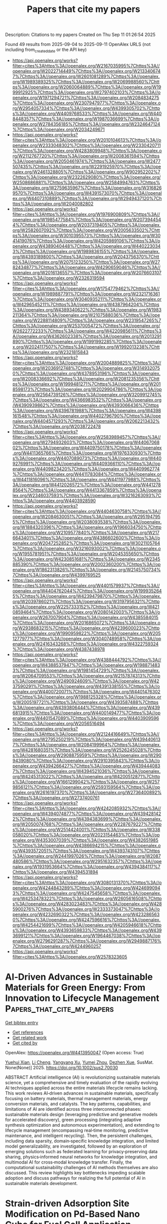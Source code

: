 #+TITLE: Papers that cite my papers
Description: Citations to my papers
Created on Thu Sep 11 01:26:54 2025

Found 49 results from 2025-09-04 to 2025-09-11
OpenAlex URLS (not including from_created_date or the API key)
- [[https://api.openalex.org/works?filter=cites%3Ahttps%3A//openalex.org/W2167035995%7Chttps%3A//openalex.org/W2022714449%7Chttps%3A//openalex.org/W2133406747%7Chttps%3A//openalex.org/W2601081289%7Chttps%3A//openalex.org/W1989389325%7Chttps%3A//openalex.org/W2069988560%7Chttps%3A//openalex.org/W2060064889%7Chttps%3A//openalex.org/W1999912925%7Chttps%3A//openalex.org/W2797402103%7Chttps%3A//openalex.org/W1971294721%7Chttps%3A//openalex.org/W2084834275%7Chttps%3A//openalex.org/W2307947977%7Chttps%3A//openalex.org/W2954057334%7Chttps%3A//openalex.org/W4399305702%7Chttps%3A//openalex.org/W4409768533%7Chttps%3A//openalex.org/W4408448357%7Chttps%3A//openalex.org/W1987036699%7Chttps%3A//openalex.org/W2784356185%7Chttps%3A//openalex.org/W2324647124%7Chttps%3A//openalex.org/W2034249671]]
- [[https://api.openalex.org/works?filter=cites%3Ahttps%3A//openalex.org/W2010104613%7Chttps%3A//openalex.org/W2333048302%7Chttps%3A//openalex.org/W2330420711%7Chttps%3A//openalex.org/W4283809948%7Chttps%3A//openalex.org/W2112767720%7Chttps%3A//openalex.org/W2008361594%7Chttps%3A//openalex.org/W2050461974%7Chttps%3A//openalex.org/W2477507435%7Chttps%3A//openalex.org/W2291925970%7Chttps%3A//openalex.org/W2461328805%7Chttps%3A//openalex.org/W902952202%7Chttps%3A//openalex.org/W2322629080%7Chttps%3A//openalex.org/W2508686881%7Chttps%3A//openalex.org/W2584994763%7Chttps%3A//openalex.org/W2759635967%7Chttps%3A//openalex.org/W3168269570%7Chttps%3A//openalex.org/W4391573070%7Chttps%3A//openalex.org/W4407310889%7Chttps%3A//openalex.org/W2949437120%7Chttps%3A//openalex.org/W2040082802]]
- [[https://api.openalex.org/works?filter=cites%3Ahttps%3A//openalex.org/W1976900809%7Chttps%3A//openalex.org/W1985477584%7Chttps%3A//openalex.org/W2073944544%7Chttps%3A//openalex.org/W2037319405%7Chttps%3A//openalex.org/W2582607092%7Chttps%3A//openalex.org/W2005633502%7Chttps%3A//openalex.org/W3010395573%7Chttps%3A//openalex.org/W3041419076%7Chttps%3A//openalex.org/W4205989106%7Chttps%3A//openalex.org/W4389040448%7Chttps%3A//openalex.org/W4402230343%7Chttps%3A//openalex.org/W1989836155%7Chttps%3A//openalex.org/W4393189800%7Chttps%3A//openalex.org/W2043756370%7Chttps%3A//openalex.org/W2075123250%7Chttps%3A//openalex.org/W2782434877%7Chttps%3A//openalex.org/W4290659046%7Chttps%3A//openalex.org/W2016136557%7Chttps%3A//openalex.org/W2076603107%7Chttps%3A//openalex.org/W2326319594]]
- [[https://api.openalex.org/works?filter=cites%3Ahttps%3A//openalex.org/W1754779462%7Chttps%3A//openalex.org/W1989887791%7Chttps%3A//openalex.org/W2321716361%7Chttps%3A//openalex.org/W3040935211%7Chttps%3A//openalex.org/W4296545211%7Chttps%3A//openalex.org/W4387964204%7Chttps%3A//openalex.org/W4389340622%7Chttps%3A//openalex.org/W1983211364%7Chttps%3A//openalex.org/W2107588036%7Chttps%3A//openalex.org/W2288114809%7Chttps%3A//openalex.org/W2319547265%7Chttps%3A//openalex.org/W2537005472%7Chttps%3A//openalex.org/W2622772233%7Chttps%3A//openalex.org/W4220985611%7Chttps%3A//openalex.org/W4362602338%7Chttps%3A//openalex.org/W2013291890%7Chttps%3A//openalex.org/W1991992285%7Chttps%3A//openalex.org/W2024117507%7Chttps%3A//openalex.org/W1992013238%7Chttps%3A//openalex.org/W2321815843]]
- [[https://api.openalex.org/works?filter=cites%3Ahttps%3A//openalex.org/W2004889825%7Chttps%3A//openalex.org/W2036912748%7Chttps%3A//openalex.org/W3149320750%7Chttps%3A//openalex.org/W4378953196%7Chttps%3A//openalex.org/W2008336692%7Chttps%3A//openalex.org/W2081235356%7Chttps%3A//openalex.org/W1999481271%7Chttps%3A//openalex.org/W2018598173%7Chttps%3A//openalex.org/W2029904786%7Chttps%3A//openalex.org/W2564739126%7Chttps%3A//openalex.org/W3209912745%7Chttps%3A//openalex.org/W4366983532%7Chttps%3A//openalex.org/W4390939862%7Chttps%3A//openalex.org/W4393066436%7Chttps%3A//openalex.org/W4396781988%7Chttps%3A//openalex.org/W4398161548%7Chttps%3A//openalex.org/W4402796790%7Chttps%3A//openalex.org/W4404571293%7Chttps%3A//openalex.org/W2062213432%7Chttps%3A//openalex.org/W2038722478]]
- [[https://api.openalex.org/works?filter=cites%3Ahttps%3A//openalex.org/W2583989457%7Chttps%3A//openalex.org/W2794932603%7Chttps%3A//openalex.org/W4406706802%7Chttps%3A//openalex.org/W4409750178%7Chttps%3A//openalex.org/W4411365766%7Chttps%3A//openalex.org/W1976330930%7Chttps%3A//openalex.org/W4407089073%7Chttps%3A//openalex.org/W4409276991%7Chttps%3A//openalex.org/W4409366110%7Chttps%3A//openalex.org/W4409823420%7Chttps%3A//openalex.org/W4409962774%7Chttps%3A//openalex.org/W4411783084%7Chttps%3A//openalex.org/W4411816096%7Chttps%3A//openalex.org/W4411977988%7Chttps%3A//openalex.org/W4412026572%7Chttps%3A//openalex.org/W4412788564%7Chttps%3A//openalex.org/W4413367859%7Chttps%3A//openalex.org/W2346037593%7Chttps%3A//openalex.org/W3216263093%7Chttps%3A//openalex.org/W4403928590]]
- [[https://api.openalex.org/works?filter=cites%3Ahttps%3A//openalex.org/W4404630758%7Chttps%3A//openalex.org/W2084630051%7Chttps%3A//openalex.org/W2951947955%7Chttps%3A//openalex.org/W2038093538%7Chttps%3A//openalex.org/W1884320396%7Chttps%3A//openalex.org/W1966034750%7Chttps%3A//openalex.org/W2109577840%7Chttps%3A//openalex.org/W2176643401%7Chttps%3A//openalex.org/W4386602600%7Chttps%3A//openalex.org/W2047252852%7Chttps%3A//openalex.org/W3021105764%7Chttps%3A//openalex.org/W3216093002%7Chttps%3A//openalex.org/W1955781951%7Chttps%3A//openalex.org/W2045355650%7Chttps%3A//openalex.org/W4230851681%7Chttps%3A//openalex.org/W2345885390%7Chttps%3A//openalex.org/W2002360200%7Chttps%3A//openalex.org/W1862313826%7Chttps%3A//openalex.org/W2145750734%7Chttps%3A//openalex.org/W4399769525]]
- [[https://api.openalex.org/works?filter=cites%3Ahttps%3A//openalex.org/W4401579937%7Chttps%3A//openalex.org/W4404762044%7Chttps%3A//openalex.org/W1999352645%7Chttps%3A//openalex.org/W4239479870%7Chttps%3A//openalex.org/W2039786021%7Chttps%3A//openalex.org/W3197956321%7Chttps%3A//openalex.org/W2257333152%7Chttps%3A//openalex.org/W4210859464%7Chttps%3A//openalex.org/W2080142003%7Chttps%3A//openalex.org/W267007904%7Chttps%3A//openalex.org/W4385584015%7Chttps%3A//openalex.org/W2016865072%7Chttps%3A//openalex.org/W2938683215%7Chttps%3A//openalex.org/W4239600023%7Chttps%3A//openalex.org/W1990959822%7Chttps%3A//openalex.org/W2051277977%7Chttps%3A//openalex.org/W3040748958%7Chttps%3A//openalex.org/W2416343268%7Chttps%3A//openalex.org/W4322759324%7Chttps%3A//openalex.org/W4387438978]]
- [[https://api.openalex.org/works?filter=cites%3Ahttps%3A//openalex.org/W4388444792%7Chttps%3A//openalex.org/W4388537947%7Chttps%3A//openalex.org/W1988714833%7Chttps%3A//openalex.org/W1981454729%7Chttps%3A//openalex.org/W2064709553%7Chttps%3A//openalex.org/W2157874313%7Chttps%3A//openalex.org/W2490924609%7Chttps%3A//openalex.org/W4237590291%7Chttps%3A//openalex.org/W4391338155%7Chttps%3A//openalex.org/W4400720071%7Chttps%3A//openalex.org/W4401476302%7Chttps%3A//openalex.org/W1988125328%7Chttps%3A//openalex.org/W2005197721%7Chttps%3A//openalex.org/W4393587488%7Chttps%3A//openalex.org/W4393806444%7Chttps%3A//openalex.org/W4396813915%7Chttps%3A//openalex.org/W4400149477%7Chttps%3A//openalex.org/W4401547089%7Chttps%3A//openalex.org/W4403909596%7Chttps%3A//openalex.org/W2056516494]]
- [[https://api.openalex.org/works?filter=cites%3Ahttps%3A//openalex.org/W2124416649%7Chttps%3A//openalex.org/W2795250219%7Chttps%3A//openalex.org/W4394406137%7Chttps%3A//openalex.org/W2084199964%7Chttps%3A//openalex.org/W4281680351%7Chttps%3A//openalex.org/W2526245028%7Chttps%3A//openalex.org/W2908875959%7Chttps%3A//openalex.org/W2909439080%7Chttps%3A//openalex.org/W2910395843%7Chttps%3A//openalex.org/W4394266427%7Chttps%3A//openalex.org/W4394440837%7Chttps%3A//openalex.org/W4394521036%7Chttps%3A//openalex.org/W4245313022%7Chttps%3A//openalex.org/W4200512871%7Chttps%3A//openalex.org/W1661299042%7Chttps%3A//openalex.org/W2579856121%7Chttps%3A//openalex.org/W2593159564%7Chttps%3A//openalex.org/W2616197370%7Chttps%3A//openalex.org/W2736400892%7Chttps%3A//openalex.org/W2737400761]]
- [[https://api.openalex.org/works?filter=cites%3Ahttps%3A//openalex.org/W4242085932%7Chttps%3A//openalex.org/W4394074877%7Chttps%3A//openalex.org/W4394281422%7Chttps%3A//openalex.org/W4394383699%7Chttps%3A//openalex.org/W2050074768%7Chttps%3A//openalex.org/W2287679227%7Chttps%3A//openalex.org/W2514424001%7Chttps%3A//openalex.org/W338058020%7Chttps%3A//openalex.org/W2023154463%7Chttps%3A//openalex.org/W4353007039%7Chttps%3A//openalex.org/W4382651985%7Chttps%3A//openalex.org/W4386694215%7Chttps%3A//openalex.org/W4393572051%7Chttps%3A//openalex.org/W4393743107%7Chttps%3A//openalex.org/W2441997026%7Chttps%3A//openalex.org/W2087480586%7Chttps%3A//openalex.org/W2951632357%7Chttps%3A//openalex.org/W1931953664%7Chttps%3A//openalex.org/W4394384117%7Chttps%3A//openalex.org/W4394531894]]
- [[https://api.openalex.org/works?filter=cites%3Ahttps%3A//openalex.org/W3080131370%7Chttps%3A//openalex.org/W4244843289%7Chttps%3A//openalex.org/W4246990943%7Chttps%3A//openalex.org/W4247545658%7Chttps%3A//openalex.org/W4253478322%7Chttps%3A//openalex.org/W2605616508%7Chttps%3A//openalex.org/W4283023483%7Chttps%3A//openalex.org/W4285900276%7Chttps%3A//openalex.org/W2333373047%7Chttps%3A//openalex.org/W4232690322%7Chttps%3A//openalex.org/W4232865630%7Chttps%3A//openalex.org/W4247596616%7Chttps%3A//openalex.org/W4254421699%7Chttps%3A//openalex.org/W4205946618%7Chttps%3A//openalex.org/W4393659833%7Chttps%3A//openalex.org/W4393699121%7Chttps%3A//openalex.org/W1964467038%7Chttps%3A//openalex.org/W2796291287%7Chttps%3A//openalex.org/W2949887176%7Chttps%3A//openalex.org/W4244960257]]
- [[https://api.openalex.org/works?filter=cites%3Ahttps%3A//openalex.org/W2578323605]]

* AI‐Driven Advances in Sustainable Materials for Green Energy: From Innovation to Lifecycle Management  :Papers_that_cite_my_papers:
:PROPERTIES:
:UUID: https://openalex.org/W4413950047
:TOPICS: Machine Learning in Materials Science, Advanced Photocatalysis Techniques, Advancements in Battery Materials
:PUBLICATION_DATE: 2025-09-03
:END:    
    
[[elisp:(doi-add-bibtex-entry "https://doi.org/10.1002/sus2.70030")][Get bibtex entry]] 

- [[elisp:(progn (xref--push-markers (current-buffer) (point)) (oa--referenced-works "https://openalex.org/W4413950047"))][Get references]]
- [[elisp:(progn (xref--push-markers (current-buffer) (point)) (oa--related-works "https://openalex.org/W4413950047"))][Get related work]]
- [[elisp:(progn (xref--push-markers (current-buffer) (point)) (oa--cited-by-works "https://openalex.org/W4413950047"))][Get cited by]]

OpenAlex: https://openalex.org/W4413950047 (Open access: True)
    
[[https://openalex.org/A5093810417][Yuehui Xian]], [[https://openalex.org/A5100755222][Li Cheng]], [[https://openalex.org/A5024099548][Yangyang Xu]], [[https://openalex.org/A5069357722][Yumei Zhou]], [[https://openalex.org/A5026902132][Dezhen Xue]], SusMat. None(None)] 2025. https://doi.org/10.1002/sus2.70030 
     
ABSTRACT Artificial intelligence (AI) is revolutionizing sustainable materials science, yet a comprehensive and timely evaluation of the rapidly evolving AI techniques applied across the entire materials lifecycle remains lacking. This work reviews AI‐driven advances in sustainable materials, specifically focusing on battery materials, thermal management materials, energy conversion materials, and catalysts. The key patterns, capabilities, and limitations of AI are identified across three interconnected phases: sustainable materials design (leveraging predictive and generative models for accelerated discovery), green processing (integrating adaptive synthesis optimization and autonomous experimentation), and extending to lifecycle management (encompassing real‐time monitoring, predictive maintenance, and intelligent recycling). Then, the persistent challenges, including data sparsity, domain‐specific knowledge integration, and limited model generalizability, are investigated, followed by an exploration of emerging solutions such as federated learning for privacy‐preserving data sharing, physics‐informed neural networks for knowledge integration, and multimodal AI for cross‐modal knowledge transfer. Finally, the computational sustainability challenges of AI methods themselves are also discussed. This review highlights key bottlenecks impeding scalable adoption and discuss pathways for realizing the full potential of AI in sustainable materials development.    

    

* Strain-driven Adsorption Site Modification on Pd-Based Nano Cube for Fuel Cell Application  :Papers_that_cite_my_papers:
:PROPERTIES:
:UUID: https://openalex.org/W4413950117
:TOPICS: Fuel Cells and Related Materials, Electrocatalysts for Energy Conversion, Advanced battery technologies research
:PUBLICATION_DATE: 2025-09-01
:END:    
    
[[elisp:(doi-add-bibtex-entry "https://doi.org/10.1016/j.cattod.2025.115547")][Get bibtex entry]] 

- [[elisp:(progn (xref--push-markers (current-buffer) (point)) (oa--referenced-works "https://openalex.org/W4413950117"))][Get references]]
- [[elisp:(progn (xref--push-markers (current-buffer) (point)) (oa--related-works "https://openalex.org/W4413950117"))][Get related work]]
- [[elisp:(progn (xref--push-markers (current-buffer) (point)) (oa--cited-by-works "https://openalex.org/W4413950117"))][Get cited by]]

OpenAlex: https://openalex.org/W4413950117 (Open access: False)
    
[[https://openalex.org/A5075253888][Yeonwoo Do]], [[https://openalex.org/A5109267751][S. H. Jang]], [[https://openalex.org/A5103034149][Seokho Lee]], [[https://openalex.org/A5109992827][Yiyun Yang]], [[https://openalex.org/A5067067662][Yunjeong Jang]], [[https://openalex.org/A5100611381][Hyun‐Suk Kim]], [[https://openalex.org/A5112388153][Kwun‐Bum Chung]], [[https://openalex.org/A5113342608][Kyung-Wan Nam]], [[https://openalex.org/A5008331641][Yoon Kee Kim]], [[https://openalex.org/A5017759408][Kihyun Shin]], Catalysis Today. None(None)] 2025. https://doi.org/10.1016/j.cattod.2025.115547 
     
No abstract    

    

* The strong-weak adsorption pair motif of cu Fe bimetallic composite as an efficient catalyst for CO2 RR toward the C2product ethylene and ethanol  :Papers_that_cite_my_papers:
:PROPERTIES:
:UUID: https://openalex.org/W4413950505
:TOPICS: CO2 Reduction Techniques and Catalysts, Carbon dioxide utilization in catalysis, Catalysts for Methane Reforming
:PUBLICATION_DATE: 2025-09-01
:END:    
    
[[elisp:(doi-add-bibtex-entry "https://doi.org/10.1016/j.jelechem.2025.119450")][Get bibtex entry]] 

- [[elisp:(progn (xref--push-markers (current-buffer) (point)) (oa--referenced-works "https://openalex.org/W4413950505"))][Get references]]
- [[elisp:(progn (xref--push-markers (current-buffer) (point)) (oa--related-works "https://openalex.org/W4413950505"))][Get related work]]
- [[elisp:(progn (xref--push-markers (current-buffer) (point)) (oa--cited-by-works "https://openalex.org/W4413950505"))][Get cited by]]

OpenAlex: https://openalex.org/W4413950505 (Open access: False)
    
[[https://openalex.org/A5101375505][Yiman Kang]], [[https://openalex.org/A5047943765][Honglin Zhu]], [[https://openalex.org/A5005368514][Miao Shui]], Journal of Electroanalytical Chemistry. None(None)] 2025. https://doi.org/10.1016/j.jelechem.2025.119450 
     
No abstract    

    

* Modeling-Making-Modulating High-Entropy Alloy with Activated Water-Dissociation Centers for Superior Electrocatalysis  :Papers_that_cite_my_papers:
:PROPERTIES:
:UUID: https://openalex.org/W4413953358
:TOPICS: High Entropy Alloys Studies, High-Temperature Coating Behaviors, Electrocatalysts for Energy Conversion
:PUBLICATION_DATE: 2025-09-03
:END:    
    
[[elisp:(doi-add-bibtex-entry "https://doi.org/10.1021/jacs.5c08012")][Get bibtex entry]] 

- [[elisp:(progn (xref--push-markers (current-buffer) (point)) (oa--referenced-works "https://openalex.org/W4413953358"))][Get references]]
- [[elisp:(progn (xref--push-markers (current-buffer) (point)) (oa--related-works "https://openalex.org/W4413953358"))][Get related work]]
- [[elisp:(progn (xref--push-markers (current-buffer) (point)) (oa--cited-by-works "https://openalex.org/W4413953358"))][Get cited by]]

OpenAlex: https://openalex.org/W4413953358 (Open access: False)
    
[[https://openalex.org/A5019019449][Ho Ngoc Nam]], [[https://openalex.org/A5051058482][Ravi Nandan]], [[https://openalex.org/A5071723684][Lei Fu]], [[https://openalex.org/A5061252299][Yingji Zhao]], [[https://openalex.org/A5012515854][Yunqing Kang]], [[https://openalex.org/A5040546892][Tetsuya Fukushima]], [[https://openalex.org/A5078003161][Kazunori Satō]], [[https://openalex.org/A5085415818][Yusuke Asakura]], [[https://openalex.org/A5089686985][Ovidiu Cretu]], [[https://openalex.org/A5079941352][Jun Kikkawa]], [[https://openalex.org/A5013530203][Joel Henzie]], [[https://openalex.org/A5004504609][Jonathan P. Hill]], [[https://openalex.org/A5002069874][Takeshi Yanai]], [[https://openalex.org/A5017511441][Quan Manh Phung]], [[https://openalex.org/A5037509120][Yusuke Yamauchi]], Journal of the American Chemical Society. None(None)] 2025. https://doi.org/10.1021/jacs.5c08012 
     
High-entropy alloys (HEAs) have recently emerged as promising electrocatalysts for complex reactions owing to their tunable electronic structures and diverse, unique binding sites. However, their vast compositional space, in terms of both elemental variety and atomic ratios, presents a major challenge to the rational design of high-performance catalysts, as experimental efforts are often hindered by ambiguous element selection and inefficient trial-and-error methods. In this work, a bottom-up research strategy using machine learning-assisted first-principles calculations was applied to accelerate the design of quinary HEAs toward efficient multielectron transfer reactions. Here, we report the design of PtPdRhRuMo, which exhibits key physicochemical properties favoring the methanol oxidation reaction. Notably, the incorporation of Mo as the fifth element significantly activates specific binding sites on HEA surfaces, enhancing methanol adsorption and, in particular, the water dissociation ability. This facilitates hydroxyl species formation, which effectively mitigates CO intermediate adherence while promoting the complete oxidation of CH3OH to CO2 via alternative reaction pathways. Guided by theoretical predictions, experimental samples with different morphologies of mesoporous PtPdRhRuMo catalyst (m-HEANP(Mo) nanoparticles and m-HEAF(Mo) thin film) were then synthesized, demonstrating superior electrocatalysis with a large current density of up to 18.20 mA cm-2 and a mass activity of 9.89 A mgPt-1, alongside the long-term durability for efficient methanol electrooxidation applications.    

    

* What formate electro-oxidation can teach us about CO poisoning on Pt during biomass oxidation  :Papers_that_cite_my_papers:
:PROPERTIES:
:UUID: https://openalex.org/W4413956753
:TOPICS: Electrocatalysts for Energy Conversion, Electrochemical Analysis and Applications, Catalytic Processes in Materials Science
:PUBLICATION_DATE: 2025-09-03
:END:    
    
[[elisp:(doi-add-bibtex-entry "https://doi.org/10.21203/rs.3.rs-7263225/v1")][Get bibtex entry]] 

- [[elisp:(progn (xref--push-markers (current-buffer) (point)) (oa--referenced-works "https://openalex.org/W4413956753"))][Get references]]
- [[elisp:(progn (xref--push-markers (current-buffer) (point)) (oa--related-works "https://openalex.org/W4413956753"))][Get related work]]
- [[elisp:(progn (xref--push-markers (current-buffer) (point)) (oa--cited-by-works "https://openalex.org/W4413956753"))][Get cited by]]

OpenAlex: https://openalex.org/W4413956753 (Open access: False)
    
[[https://openalex.org/A5059583865][Silvia Favero]], [[https://openalex.org/A5101821644][Zhe Meng]], [[https://openalex.org/A5028337707][Henrik H. Kristoffersen]], [[https://openalex.org/A5083668074][Jan Rossmeisl]], [[https://openalex.org/A5039064548][Ifan E. L. Stephens]], [[https://openalex.org/A5075732110][Maria‐Magdalena Titirici]], [[https://openalex.org/A5019981027][Yu Katayama]], Research Square (Research Square). None(None)] 2025. https://doi.org/10.21203/rs.3.rs-7263225/v1 
     
Abstract Catalyst deactivation due to *CO poisoning is a persistent challenge in the electrochemical oxidation of biomass-derived molecules such as glycerol and glucose. On platinum catalysts, *CO forms readily as a reaction intermediate, blocking active sites and requiring high overpotentials for removal—often leading to undesired overoxidation of valuable products. Understanding the fundamental origins of *CO formation is thus critical for designing more selective and stable catalysts. Since biomass oxidation can be extremely complex and involve a multitude of adsorbates and products, here we use a simplified model system, formate oxidation, to investigate *CO formation on Pt in alkaline pH . Starting from operando surface-enhanced infrared spectroscopy, we show that the adsorption configuration of formate determines if the surface will be poisoned by *CO. Oxygen-bound formate (*OOCH) undergoes direct and stable oxidation to CO₂, while carbon-bound formate (*COOH) disproportionates to form *CO–*OH, initiating poisoning. These insights offer a mechanistic foundation for designing Pt-based catalysts that resist *CO formation by selectively stabilizing *OOCH over *COOH intermediates, with broader implications for improving biomass electrooxidation performance.    

    

* An Atomistic Study of Reactivity in Solid-State Electrolyte Interphase Formation for Li/Li7P3S11  :Papers_that_cite_my_papers:
:PROPERTIES:
:UUID: https://openalex.org/W4413957550
:TOPICS: Advanced Battery Materials and Technologies, Advancements in Battery Materials, Extraction and Separation Processes
:PUBLICATION_DATE: 2025-09-03
:END:    
    
[[elisp:(doi-add-bibtex-entry "https://doi.org/10.1021/acs.jpcc.5c03589")][Get bibtex entry]] 

- [[elisp:(progn (xref--push-markers (current-buffer) (point)) (oa--referenced-works "https://openalex.org/W4413957550"))][Get references]]
- [[elisp:(progn (xref--push-markers (current-buffer) (point)) (oa--related-works "https://openalex.org/W4413957550"))][Get related work]]
- [[elisp:(progn (xref--push-markers (current-buffer) (point)) (oa--cited-by-works "https://openalex.org/W4413957550"))][Get cited by]]

OpenAlex: https://openalex.org/W4413957550 (Open access: True)
    
[[https://openalex.org/A5026058225][Bryant Li]], [[https://openalex.org/A5115910895][Vir Karan]], [[https://openalex.org/A5065000056][Aaron D. Kaplan]], [[https://openalex.org/A5025927897][Mingjian Wen]], [[https://openalex.org/A5037535334][Kristin A. Persson]], The Journal of Physical Chemistry C. None(None)] 2025. https://doi.org/10.1021/acs.jpcc.5c03589 
     
No abstract    

    

* Molecular Orbital Level Micro‐Electric Field in Green Fenton‐Like Chemistry for Water Treatment: From Mechanism Understanding to Scale‐Up Applications  :Papers_that_cite_my_papers:
:PROPERTIES:
:UUID: https://openalex.org/W4413960944
:TOPICS: Advanced oxidation water treatment, Electrochemical Analysis and Applications, Membrane-based Ion Separation Techniques
:PUBLICATION_DATE: 2025-09-02
:END:    
    
[[elisp:(doi-add-bibtex-entry "https://doi.org/10.1002/adma.202509280")][Get bibtex entry]] 

- [[elisp:(progn (xref--push-markers (current-buffer) (point)) (oa--referenced-works "https://openalex.org/W4413960944"))][Get references]]
- [[elisp:(progn (xref--push-markers (current-buffer) (point)) (oa--related-works "https://openalex.org/W4413960944"))][Get related work]]
- [[elisp:(progn (xref--push-markers (current-buffer) (point)) (oa--cited-by-works "https://openalex.org/W4413960944"))][Get cited by]]

OpenAlex: https://openalex.org/W4413960944 (Open access: False)
    
[[https://openalex.org/A5081212544][Qingbai Tian]], [[https://openalex.org/A5107842408][Qian Li]], [[https://openalex.org/A5013342444][Tianran Zhang]], [[https://openalex.org/A5061500406][Weihua Huang]], [[https://openalex.org/A5088770008][Chuanliang Zhao]], [[https://openalex.org/A5022196520][Bo Hu]], [[https://openalex.org/A5101679416][Xing Xu]], Advanced Materials. None(None)] 2025. https://doi.org/10.1002/adma.202509280 
     
Abstract Fenton‐like systems utilizing micro‐electric field‐engineered catalysts have emerged as a promising technology for water remediation, demonstrating distinctive advantages via their efficient electron transport networks. This innovative approach not only significantly reduces oxidant consumption but also enables thorough mineralization of contaminants. However, current research faces critical challenges in fundamental mechanistic understanding, particularly regarding reactor scale‐up strategies and biological synergy mechanisms, where a cohesive theoretical framework remains to be established. This comprehensive review systematically addresses four pivotal aspects: i) Mechanistic elucidation of charge transfer dynamics and pollutant transformation pathways in micro‐electric field‐enhanced Fenton systems; ii) Development of structure‐activity relationship models for system optimization; iii) Implementation of modular scale‐up methodologies with pilot‐scale validation for engineering feasibility assessment; iv) Quantitative environmental impact evaluation using full lifecycle assessment under carbon neutrality objectives. By methodically analyzing technical bottlenecks and advancement pathways, this work establishes a theoretical foundation for advancing micro‐electric field regulation in environmental remediation applications. The insights presented are expected to accelerate the development of sustainable water treatment solutions, offering innovative approaches for pollution control aligned with global carbon emission reduction targets.    

    

* Enhanced degradation of levofloxacin hydrochloride synergistically with hydroxylamine hydrochloride via Fe3O4-loaded Medulla Tetrapanacis residue in a Fenton-like process  :Papers_that_cite_my_papers:
:PROPERTIES:
:UUID: https://openalex.org/W4413963238
:TOPICS: Advanced oxidation water treatment, Antibiotics Pharmacokinetics and Efficacy, Acute Kidney Injury Research
:PUBLICATION_DATE: 2025-09-01
:END:    
    
[[elisp:(doi-add-bibtex-entry "https://doi.org/10.1016/j.jwpe.2025.108643")][Get bibtex entry]] 

- [[elisp:(progn (xref--push-markers (current-buffer) (point)) (oa--referenced-works "https://openalex.org/W4413963238"))][Get references]]
- [[elisp:(progn (xref--push-markers (current-buffer) (point)) (oa--related-works "https://openalex.org/W4413963238"))][Get related work]]
- [[elisp:(progn (xref--push-markers (current-buffer) (point)) (oa--cited-by-works "https://openalex.org/W4413963238"))][Get cited by]]

OpenAlex: https://openalex.org/W4413963238 (Open access: False)
    
[[https://openalex.org/A5101699196][Ying Qiu]], [[https://openalex.org/A5056405812][Hong Yuan]], [[https://openalex.org/A5100972214][Xing-yi Yang]], [[https://openalex.org/A5100414114][Yongjun Leng]], [[https://openalex.org/A5060086206][Xin Liu]], Journal of Water Process Engineering. 77(None)] 2025. https://doi.org/10.1016/j.jwpe.2025.108643 
     
No abstract    

    

* Pb-Induced Electronic Structure Modification Enhances Formic Acid Electrooxidation on Pd3Pb  :Papers_that_cite_my_papers:
:PROPERTIES:
:UUID: https://openalex.org/W4413964937
:TOPICS: Electrocatalysts for Energy Conversion, CO2 Reduction Techniques and Catalysts, Catalytic Processes in Materials Science
:PUBLICATION_DATE: 2025-09-03
:END:    
    
[[elisp:(doi-add-bibtex-entry "https://doi.org/10.1021/acs.jpcc.5c04219")][Get bibtex entry]] 

- [[elisp:(progn (xref--push-markers (current-buffer) (point)) (oa--referenced-works "https://openalex.org/W4413964937"))][Get references]]
- [[elisp:(progn (xref--push-markers (current-buffer) (point)) (oa--related-works "https://openalex.org/W4413964937"))][Get related work]]
- [[elisp:(progn (xref--push-markers (current-buffer) (point)) (oa--cited-by-works "https://openalex.org/W4413964937"))][Get cited by]]

OpenAlex: https://openalex.org/W4413964937 (Open access: True)
    
[[https://openalex.org/A5041232727][Radhey Shyam Yadav]], [[https://openalex.org/A5084515228][Haya Kornweitz]], The Journal of Physical Chemistry C. None(None)] 2025. https://doi.org/10.1021/acs.jpcc.5c04219 
     
The efficiency of formic acid electrooxidation (FAEO) is often hindered by CO poisoning via the indirect pathway, underscoring the need for catalysts that promote the direct (CO-free) oxidation route. Pd-based catalysts are promising, but a limited understanding of surface interactions and catalytic behavior restricts further development. Density functional theory (DFT) combined with Crystal Orbital Hamilton Population (COHP) analysis was employed to investigate the FAEO on Pd3Pb(111) and Pd(111) surfaces, revealing a key insight into their electronic and catalytic behavior. Incorporation of Pb into the Pd lattice enhances the catalytic performance by modifying the electronic structure and introducing new active sites. This study revealed the role of the subsurface Pb atom, which enhances HCOO binding at Pd–Pd bridge sites and strengthens CO and H adsorption at hexagonal closest packed (hcp) hollow sites over face-centered cubic (fcc) sites. The FAEO process proceeds more efficiently on Pd3Pb via O–H bond cleavage, forming an HCOO intermediate with a lower activation energy (0.29 eV) than on Pd (0.35 eV). Pd3Pb favors the HCOO-mediated pathway, while Pd prefers the COOH-mediated route. Additionally, Pb significantly lowers the energy barrier for HCOO rotation (0.51 vs 0.84 eV), enhancing CO-free oxidation.    

    

* New tertiary phosphane appended AgⅠ 3-ethoxycyclobutene-4-thiolates: Insights into phosphane denticity effect on electrocatalytic water splitting properties  :Papers_that_cite_my_papers:
:PROPERTIES:
:UUID: https://openalex.org/W4413981392
:TOPICS: Electrocatalysts for Energy Conversion, Advanced battery technologies research, Electrochemical Analysis and Applications
:PUBLICATION_DATE: 2025-09-01
:END:    
    
[[elisp:(doi-add-bibtex-entry "https://doi.org/10.1016/j.ijhydene.2025.151343")][Get bibtex entry]] 

- [[elisp:(progn (xref--push-markers (current-buffer) (point)) (oa--referenced-works "https://openalex.org/W4413981392"))][Get references]]
- [[elisp:(progn (xref--push-markers (current-buffer) (point)) (oa--related-works "https://openalex.org/W4413981392"))][Get related work]]
- [[elisp:(progn (xref--push-markers (current-buffer) (point)) (oa--cited-by-works "https://openalex.org/W4413981392"))][Get cited by]]

OpenAlex: https://openalex.org/W4413981392 (Open access: False)
    
[[https://openalex.org/A5071110704][Aparna Kushwaha]], [[https://openalex.org/A5056040682][Devyani Srivastava]], [[https://openalex.org/A5007016647][Gabriele Kociok‐Köhn]], [[https://openalex.org/A5022402882][Yogita Padwal]], [[https://openalex.org/A5029112460][Suresh Gosavi]], [[https://openalex.org/A5025202071][Ratna Chauhan]], [[https://openalex.org/A5030834706][Mohd. Muddassir]], [[https://openalex.org/A5100731526][Abhinav Kumar]], International Journal of Hydrogen Energy. 172(None)] 2025. https://doi.org/10.1016/j.ijhydene.2025.151343 
     
No abstract    

    

* Fundamental Mechanisms, Synthesis Strategies and Key Challenges of Transition Metal Borides for Electrocatalytic Hydrogen Evolution  :Papers_that_cite_my_papers:
:PROPERTIES:
:UUID: https://openalex.org/W4413981838
:TOPICS: MXene and MAX Phase Materials, Electrocatalysts for Energy Conversion, Machine Learning in Materials Science
:PUBLICATION_DATE: 2025-09-04
:END:    
    
[[elisp:(doi-add-bibtex-entry "https://doi.org/10.1007/s41918-025-00255-y")][Get bibtex entry]] 

- [[elisp:(progn (xref--push-markers (current-buffer) (point)) (oa--referenced-works "https://openalex.org/W4413981838"))][Get references]]
- [[elisp:(progn (xref--push-markers (current-buffer) (point)) (oa--related-works "https://openalex.org/W4413981838"))][Get related work]]
- [[elisp:(progn (xref--push-markers (current-buffer) (point)) (oa--cited-by-works "https://openalex.org/W4413981838"))][Get cited by]]

OpenAlex: https://openalex.org/W4413981838 (Open access: True)
    
[[https://openalex.org/A5111194291][Tongzhou Hong]], [[https://openalex.org/A5104299002][Chengzhi Xiao]], [[https://openalex.org/A5012025038][Jin Jia]], [[https://openalex.org/A5001318644][Yuanyuan Zhu]], [[https://openalex.org/A5101731477][Wang Qiang]], [[https://openalex.org/A5100692990][Liang Yu]], [[https://openalex.org/A5100411473][Xiao Wang]], [[https://openalex.org/A5018265780][Bentian Zhang]], [[https://openalex.org/A5100617251][Guang Zhu]], [[https://openalex.org/A5052462717][Zhong‐Shuai Wu]], Electrochemical Energy Reviews. 8(1)] 2025. https://doi.org/10.1007/s41918-025-00255-y 
     
No abstract    

    

* High-throughput screening anisotropic negative thermal expansion framework materials  :Papers_that_cite_my_papers:
:PROPERTIES:
:UUID: https://openalex.org/W4413983191
:TOPICS: Thermal Expansion and Ionic Conductivity, Ferroelectric and Piezoelectric Materials, Magnesium Oxide Properties and Applications
:PUBLICATION_DATE: 2025-09-01
:END:    
    
[[elisp:(doi-add-bibtex-entry "https://doi.org/10.1016/j.actamat.2025.121493")][Get bibtex entry]] 

- [[elisp:(progn (xref--push-markers (current-buffer) (point)) (oa--referenced-works "https://openalex.org/W4413983191"))][Get references]]
- [[elisp:(progn (xref--push-markers (current-buffer) (point)) (oa--related-works "https://openalex.org/W4413983191"))][Get related work]]
- [[elisp:(progn (xref--push-markers (current-buffer) (point)) (oa--cited-by-works "https://openalex.org/W4413983191"))][Get cited by]]

OpenAlex: https://openalex.org/W4413983191 (Open access: False)
    
[[https://openalex.org/A5111032993][Zhikai Gao]], [[https://openalex.org/A5101998508][Xianteng Zhou]], [[https://openalex.org/A5103806317][Meng Xu]], [[https://openalex.org/A5078341025][Yuanji Xu]], [[https://openalex.org/A5052892487][Fuyang Tian]], Acta Materialia. None(None)] 2025. https://doi.org/10.1016/j.actamat.2025.121493 
     
No abstract    

    

* Atomic Origins of Roughness-Enhanced Multicarbon Selectivity in Copper-Catalyzed CO2 Electroreduction  :Papers_that_cite_my_papers:
:PROPERTIES:
:UUID: https://openalex.org/W4413991006
:TOPICS: CO2 Reduction Techniques and Catalysts, Ionic liquids properties and applications, Machine Learning in Materials Science
:PUBLICATION_DATE: 2025-09-04
:END:    
    
[[elisp:(doi-add-bibtex-entry "https://doi.org/10.1021/acsenergylett.5c02126")][Get bibtex entry]] 

- [[elisp:(progn (xref--push-markers (current-buffer) (point)) (oa--referenced-works "https://openalex.org/W4413991006"))][Get references]]
- [[elisp:(progn (xref--push-markers (current-buffer) (point)) (oa--related-works "https://openalex.org/W4413991006"))][Get related work]]
- [[elisp:(progn (xref--push-markers (current-buffer) (point)) (oa--cited-by-works "https://openalex.org/W4413991006"))][Get cited by]]

OpenAlex: https://openalex.org/W4413991006 (Open access: False)
    
[[https://openalex.org/A5036960935][Joakim Halldin Stenlid]], [[https://openalex.org/A5088579134][Joseph A. Gauthier]], [[https://openalex.org/A5015311244][Martin Head‐Gordon]], [[https://openalex.org/A5087957929][Alexis T. Bell]], [[https://openalex.org/A5014248031][Frank Abild‐Pedersen]], ACS Energy Letters. None(None)] 2025. https://doi.org/10.1021/acsenergylett.5c02126 
     
No abstract    

    

* Assessing Efficiencies of Infrared and Visible Active Janus MXenes in CO2 to Methane Conversion by Photocatalysis  :Papers_that_cite_my_papers:
:PROPERTIES:
:UUID: https://openalex.org/W4413994144
:TOPICS: MXene and MAX Phase Materials, Advanced Photocatalysis Techniques, Catalytic Processes in Materials Science
:PUBLICATION_DATE: 2025-09-03
:END:    
    
[[elisp:(doi-add-bibtex-entry "https://doi.org/10.1021/acs.jpcc.5c03918")][Get bibtex entry]] 

- [[elisp:(progn (xref--push-markers (current-buffer) (point)) (oa--referenced-works "https://openalex.org/W4413994144"))][Get references]]
- [[elisp:(progn (xref--push-markers (current-buffer) (point)) (oa--related-works "https://openalex.org/W4413994144"))][Get related work]]
- [[elisp:(progn (xref--push-markers (current-buffer) (point)) (oa--cited-by-works "https://openalex.org/W4413994144"))][Get cited by]]

OpenAlex: https://openalex.org/W4413994144 (Open access: False)
    
[[https://openalex.org/A5113165027][Swati Shaw]], [[https://openalex.org/A5101708117][Subhradip Ghosh]], The Journal of Physical Chemistry C. None(None)] 2025. https://doi.org/10.1021/acs.jpcc.5c03918 
     
No abstract    

    

* ∼100% enhancement of cryogenic thermoelectric performance of Bi80Sb20 alloys by incorporation of Fe3O4 nanoparticles  :Papers_that_cite_my_papers:
:PROPERTIES:
:UUID: https://openalex.org/W4413994427
:TOPICS: Advanced Thermoelectric Materials and Devices, Advanced Thermodynamics and Statistical Mechanics, Magnetic and transport properties of perovskites and related materials
:PUBLICATION_DATE: 2025-01-01
:END:    
    
[[elisp:(doi-add-bibtex-entry "https://doi.org/10.1039/d5ta04222d")][Get bibtex entry]] 

- [[elisp:(progn (xref--push-markers (current-buffer) (point)) (oa--referenced-works "https://openalex.org/W4413994427"))][Get references]]
- [[elisp:(progn (xref--push-markers (current-buffer) (point)) (oa--related-works "https://openalex.org/W4413994427"))][Get related work]]
- [[elisp:(progn (xref--push-markers (current-buffer) (point)) (oa--cited-by-works "https://openalex.org/W4413994427"))][Get cited by]]

OpenAlex: https://openalex.org/W4413994427 (Open access: False)
    
[[https://openalex.org/A5087356663][Mengran Chen]], [[https://openalex.org/A5023341829][Zhendong Mao]], [[https://openalex.org/A5031879384][Heng Liu]], [[https://openalex.org/A5060855400][Shun Wan]], [[https://openalex.org/A5085653264][Xugui Xia]], [[https://openalex.org/A5100686656][Xuefei Zhang]], [[https://openalex.org/A5013243105][Chuanrui Zhang]], [[https://openalex.org/A5101741895][Qingfeng Song]], [[https://openalex.org/A5015623773][Shengqiang Bai]], [[https://openalex.org/A5072876623][Peng‐an Zong]], Journal of Materials Chemistry A. None(None)] 2025. https://doi.org/10.1039/d5ta04222d 
     
Bi 80 Sb 20 /Fe 3 O 4 nanocomposites, prepared via stearic acid-assisted ball milling and SPS, showed a peak zT of 0.31 at 242 K (∼100% enhancement) and improved hardness, enabling simultaneous TE–mechanical optimization.    

    

* Strategic Morphological Engineering of NiP2O6 via g-C3N4 Integration for Boosted Electrocatalytic Activity through a Synergistic Approach toward Advanced Energy Conversion Applications  :Papers_that_cite_my_papers:
:PROPERTIES:
:UUID: https://openalex.org/W4413996711
:TOPICS: Electrocatalysts for Energy Conversion, Machine Learning in Materials Science, Advanced Memory and Neural Computing
:PUBLICATION_DATE: 2025-09-01
:END:    
    
[[elisp:(doi-add-bibtex-entry "https://doi.org/10.1016/j.jece.2025.119096")][Get bibtex entry]] 

- [[elisp:(progn (xref--push-markers (current-buffer) (point)) (oa--referenced-works "https://openalex.org/W4413996711"))][Get references]]
- [[elisp:(progn (xref--push-markers (current-buffer) (point)) (oa--related-works "https://openalex.org/W4413996711"))][Get related work]]
- [[elisp:(progn (xref--push-markers (current-buffer) (point)) (oa--cited-by-works "https://openalex.org/W4413996711"))][Get cited by]]

OpenAlex: https://openalex.org/W4413996711 (Open access: False)
    
[[https://openalex.org/A5050751275][Bodicherla Naresh]], [[https://openalex.org/A5111355051][T.V.M. Sreekanth]], [[https://openalex.org/A5119542533][Chandra Reddy Neeragatti Suma]], [[https://openalex.org/A5090443542][K. Sunil Kumar]], [[https://openalex.org/A5053392911][Kisoo Yoo]], [[https://openalex.org/A5100409360][Jonghoon Kim]], Journal of environmental chemical engineering. None(None)] 2025. https://doi.org/10.1016/j.jece.2025.119096 
     
No abstract    

    

* A universal procedure to prepare high density M-N4 sites anchored in nitrogen doped porous carbon as efficient oxygen reduction reaction catalysts for flexible Zn-air batteries  :Papers_that_cite_my_papers:
:PROPERTIES:
:UUID: https://openalex.org/W4414001153
:TOPICS: Electrocatalysts for Energy Conversion, Advanced battery technologies research, Fuel Cells and Related Materials
:PUBLICATION_DATE: 2025-09-01
:END:    
    
[[elisp:(doi-add-bibtex-entry "https://doi.org/10.1016/j.jcis.2025.138918")][Get bibtex entry]] 

- [[elisp:(progn (xref--push-markers (current-buffer) (point)) (oa--referenced-works "https://openalex.org/W4414001153"))][Get references]]
- [[elisp:(progn (xref--push-markers (current-buffer) (point)) (oa--related-works "https://openalex.org/W4414001153"))][Get related work]]
- [[elisp:(progn (xref--push-markers (current-buffer) (point)) (oa--cited-by-works "https://openalex.org/W4414001153"))][Get cited by]]

OpenAlex: https://openalex.org/W4414001153 (Open access: False)
    
[[https://openalex.org/A5101730853][Yanqiang Li]], [[https://openalex.org/A5052644021][Ming Cui]], [[https://openalex.org/A5103080864][Jingli Xu]], [[https://openalex.org/A5003247018][Zhongzheng Yang]], [[https://openalex.org/A5063929881][Siru Chen]], Journal of Colloid and Interface Science. None(None)] 2025. https://doi.org/10.1016/j.jcis.2025.138918 
     
No abstract    

    

* Suppressing Iridium Over-oxidation via Catalyst–Support Interactions on Tungsten Oxide Nanowires Revealed by in-situ XPS for Durable, Low-loaded PEM Water Electrolysis  :Papers_that_cite_my_papers:
:PROPERTIES:
:UUID: https://openalex.org/W4414004398
:TOPICS: Electrocatalysts for Energy Conversion, Radioactive element chemistry and processing, Semiconductor materials and devices
:PUBLICATION_DATE: 2025-09-01
:END:    
    
[[elisp:(doi-add-bibtex-entry "https://doi.org/10.1016/j.apcatb.2025.125919")][Get bibtex entry]] 

- [[elisp:(progn (xref--push-markers (current-buffer) (point)) (oa--referenced-works "https://openalex.org/W4414004398"))][Get references]]
- [[elisp:(progn (xref--push-markers (current-buffer) (point)) (oa--related-works "https://openalex.org/W4414004398"))][Get related work]]
- [[elisp:(progn (xref--push-markers (current-buffer) (point)) (oa--cited-by-works "https://openalex.org/W4414004398"))][Get cited by]]

OpenAlex: https://openalex.org/W4414004398 (Open access: False)
    
[[https://openalex.org/A5020729397][Lu‐Yu Chueh]], [[https://openalex.org/A5004163274][Yu‐Chien Chien]], [[https://openalex.org/A5100889177][Yu-Wei Hsu]], [[https://openalex.org/A5068480302][Zun-Wei Wang]], [[https://openalex.org/A5011078630][Ding‐Huei Tsai]], [[https://openalex.org/A5070160040][Chang-Ming Wu]], [[https://openalex.org/A5019572026][Shao‐Chu Huang]], [[https://openalex.org/A5049012304][Hsiang-Jung Chen]], [[https://openalex.org/A5084555578][Han‐Yi Chen]], [[https://openalex.org/A5039997186][Meng‐Hsuan Tsai]], [[https://openalex.org/A5045121576][Chia‐Hsin Wang]], [[https://openalex.org/A5039728500][Chueh‐Cheng Yang]], [[https://openalex.org/A5044676059][Yung‐Tin Pan]], Applied Catalysis B Environment and Energy. None(None)] 2025. https://doi.org/10.1016/j.apcatb.2025.125919 
     
No abstract    

    

* Effects of Charge, Dopant, and H Saturation on the Hydrogen Evolution Activity of Au25-Based Thiolate-Protected Nanoclusters  :Papers_that_cite_my_papers:
:PROPERTIES:
:UUID: https://openalex.org/W4414005646
:TOPICS: Nanocluster Synthesis and Applications, Advanced Nanomaterials in Catalysis, Trace Elements in Health
:PUBLICATION_DATE: 2025-09-03
:END:    
    
[[elisp:(doi-add-bibtex-entry "https://doi.org/10.1021/acselectrochem.5c00260")][Get bibtex entry]] 

- [[elisp:(progn (xref--push-markers (current-buffer) (point)) (oa--referenced-works "https://openalex.org/W4414005646"))][Get references]]
- [[elisp:(progn (xref--push-markers (current-buffer) (point)) (oa--related-works "https://openalex.org/W4414005646"))][Get related work]]
- [[elisp:(progn (xref--push-markers (current-buffer) (point)) (oa--cited-by-works "https://openalex.org/W4414005646"))][Get cited by]]

OpenAlex: https://openalex.org/W4414005646 (Open access: True)
    
[[https://openalex.org/A5047700117][Laura Laverdure]], [[https://openalex.org/A5074664667][Nisha Mammen]], [[https://openalex.org/A5020046323][Hannu Häkkinen]], [[https://openalex.org/A5022884606][Karoliina Honkala]], ACS electrochemistry.. None(None)] 2025. https://doi.org/10.1021/acselectrochem.5c00260 
     
This study examines the effects of charge, dopant type, and hydrogen saturation on the hydrogen evolution reaction (HER) activity of thiolate-protected Au25-based nanoclusters using density functional theory (DFT). By extending the analysis to include up to 10 hydrogen atoms, this work captures the behavior of these nanoclusters under realistic HER reaction conditions, providing a broader understanding of the catalytic properties. Our findings, supported by Pourbaix diagrams, reveal that high hydrogen coverages dominate under HER-relevant potentials. Pt- and Pd-doped clusters exhibit remarkable structural stability, retaining their icosahedral core even at high hydrogen coverage. The detachment of thiol (HSR) and HAu-S(R)H molecules creates more accessible active sites enhancing catalytic efficiency. These clusters also support low H (2H) coverage states at less negative potentials, further contributing to their promising catalytic activity reported in the experimental literature. In contrast, Cu-, Ag-, Zn-, Cd-, and Hg-doped clusters undergo structural collapse of the icosahedral core as hydrogen coverage increases and stabilize only high coverage clusters (>7H), correlating with their lower reactivity observed experimentally. These results highlight the critical role of dopant-induced structural and electronic dynamics in governing HER pathways and provide new insights into designing efficient nanocluster catalysts for sustainable hydrogen production.    

    

* Cone-Shaped Constrained Quasi-Newton Method: Efficient and Robust Single-Ended Transition State Optimization Algorithm  :Papers_that_cite_my_papers:
:PROPERTIES:
:UUID: https://openalex.org/W4414009387
:TOPICS: Advanced Optimization Algorithms Research, Advancements in Semiconductor Devices and Circuit Design, Quantum Computing Algorithms and Architecture
:PUBLICATION_DATE: 2025-09-05
:END:    
    
[[elisp:(doi-add-bibtex-entry "https://doi.org/10.1021/acs.jctc.5c01015")][Get bibtex entry]] 

- [[elisp:(progn (xref--push-markers (current-buffer) (point)) (oa--referenced-works "https://openalex.org/W4414009387"))][Get references]]
- [[elisp:(progn (xref--push-markers (current-buffer) (point)) (oa--related-works "https://openalex.org/W4414009387"))][Get related work]]
- [[elisp:(progn (xref--push-markers (current-buffer) (point)) (oa--cited-by-works "https://openalex.org/W4414009387"))][Get cited by]]

OpenAlex: https://openalex.org/W4414009387 (Open access: False)
    
[[https://openalex.org/A5103717351][Yuanbang Wu]], [[https://openalex.org/A5100386408][Haifeng Wang]], Journal of Chemical Theory and Computation. None(None)] 2025. https://doi.org/10.1021/acs.jctc.5c01015 
     
Efficient transition state location is a central challenge in heterogeneous catalysis. While single-ended methods are more efficient than double-ended methods, their convergence is often highly sensitive to the quality of the initial guess. Here, we propose a Cone-shaped Constrained Quasi-Newton (CCQN) method, which introduces a cone-shaped constraint to restrict the search direction, thereby effectively guiding the system from potential well regions toward saddle regions. After crossing the inflection curve, the optimization switches to the partitioned rational function optimization algorithm for further refinement. This curvature partitioned optimization strategy reduces the sensitivity to the quality of the initial guess while maintaining the efficiency of single-ended methods. Across 150 transition state optimization tasks with varying initial guess qualities, CCQN achieves an overall success rate of 93.3%, requiring only approximately 50 energy-force evaluations on average. The method exhibits strong robustness and convergence efficiency, offering a new tool for high-throughput transition state searches and mechanistic studies of complex catalytic reactions.    

    

* Tailoring the Effects of Spin State and Intermediate Hydrogen Adsorption on NiPt/Ni Bridge Sites toward Robust Acidic Water Electrolysis  :Papers_that_cite_my_papers:
:PROPERTIES:
:UUID: https://openalex.org/W4414012476
:TOPICS: Electrocatalysts for Energy Conversion, Fuel Cells and Related Materials, Electrochemical Analysis and Applications
:PUBLICATION_DATE: 2025-09-05
:END:    
    
[[elisp:(doi-add-bibtex-entry "https://doi.org/10.1021/acs.nanolett.5c04035")][Get bibtex entry]] 

- [[elisp:(progn (xref--push-markers (current-buffer) (point)) (oa--referenced-works "https://openalex.org/W4414012476"))][Get references]]
- [[elisp:(progn (xref--push-markers (current-buffer) (point)) (oa--related-works "https://openalex.org/W4414012476"))][Get related work]]
- [[elisp:(progn (xref--push-markers (current-buffer) (point)) (oa--cited-by-works "https://openalex.org/W4414012476"))][Get cited by]]

OpenAlex: https://openalex.org/W4414012476 (Open access: False)
    
[[https://openalex.org/A5100357454][Shan Li]], [[https://openalex.org/A5101190998][Yue Feng]], [[https://openalex.org/A5006454892][Hao Tan]], [[https://openalex.org/A5100673925][Kai Zeng]], [[https://openalex.org/A5021653164][Wenjun Fan]], [[https://openalex.org/A5035772955][Kuanping Gong]], [[https://openalex.org/A5045688312][Xingqiao Wu]], [[https://openalex.org/A5077670441][Chaohua Dai]], [[https://openalex.org/A5101954869][Weirong Chen]], [[https://openalex.org/A5069250588][Xin Tan]], [[https://openalex.org/A5065160166][Sean C. Smith]], [[https://openalex.org/A5100680859][Yibing Li]], Nano Letters. None(None)] 2025. https://doi.org/10.1021/acs.nanolett.5c04035 
     
Precise modulation of the electronic structure in transition metals, particularly the d-band center position and spin state, remains a critical challenge to expediting hydrogen evolution reaction (HER) kinetics. Herein, we report a NiPt/Ni-heterostructured catalyst enabling simultaneous optimization of the d-band electronic structure and spin state of Ni through regulation of the NiPt and Ni bridge sites. Combining operando spectroscopy, X-ray absorption spectroscopy, density functional theory, and ab initio molecular dynamics simulations, we establish that the coordination environment and spin states of Ni at the bridge sites were effectively modulated by altering the Pt content, achieving a transition of Ni centers from the low-spin to high-spin state, and optimized intermediate adsorption/desorption behaviors. The resulting NiPt/Ni catalyst exhibits an exceptional HER performance in acidic media, achieving a benchmark current density of -10 mA cm-2 at a mere 9.8 mV overpotential and delivering an industrial-scale 1.0 A cm-2 current density in PEM electrolysis at 1.75 V.    

    

* Electrodeposition of oxide-carbide composites of CrFeCoNiMo and measurement of catalytic activity on oxygen evolution reaction  :Papers_that_cite_my_papers:
:PROPERTIES:
:UUID: https://openalex.org/W4414018130
:TOPICS: Electrocatalysts for Energy Conversion, Electrodeposition and Electroless Coatings, Electrochemical Analysis and Applications
:PUBLICATION_DATE: 2025-09-05
:END:    
    
[[elisp:(doi-add-bibtex-entry "https://doi.org/10.1007/s44373-025-00051-9")][Get bibtex entry]] 

- [[elisp:(progn (xref--push-markers (current-buffer) (point)) (oa--referenced-works "https://openalex.org/W4414018130"))][Get references]]
- [[elisp:(progn (xref--push-markers (current-buffer) (point)) (oa--related-works "https://openalex.org/W4414018130"))][Get related work]]
- [[elisp:(progn (xref--push-markers (current-buffer) (point)) (oa--cited-by-works "https://openalex.org/W4414018130"))][Get cited by]]

OpenAlex: https://openalex.org/W4414018130 (Open access: True)
    
[[https://openalex.org/A5001117275][Rongguang Wang]], [[https://openalex.org/A5119549920][Syuma Yasuzuka]], [[https://openalex.org/A5116692745][Ayumu Okawa]], Discover Electrochemistry.. 2(1)] 2025. https://doi.org/10.1007/s44373-025-00051-9 
     
Abstract Many high-entropy oxides exhibit excellent catalytic activity in the oxygen evolution reaction for water splitting. In this study, a coating of oxide-carbide composites containing Cr, Fe, Co, Ni, and Mo was electrodeposited in a C 2 H 6 SO (DMSO)-based solution. X-ray photoelectron spectroscopy (XPS) analysis confirmed the presence of carbides, oxides, and oxygen vacancies. Except for some metallic nickel, most metals exist in the oxidized or hydroxide states. Aqua- and chloro-complexes of metal ions have been proposed to form oxides and carbides on copper via the reduction of hydrated water and organic molecules. The coating exhibited high catalytic activity for the oxygen evolution reaction in an alkaline solution, achieving an overpotential of 216 mV, corresponding to a current density of 10 mA cm. The long-term stability at the current density of 10 mA cm −2 was investigated for 50 h, with a stable overpotential and minor surface dissolution. The catalytic activity was determined using density functional theory, and the unsaturated oxidation number of the metal atoms was calculated to depict the relationship between the binding state and the overpotential of the active sites. Graphical abstract    

    

* Single-Atom Centers of MXenes for Electrochemical Ammonia Oxidation: Moving Beyond Thermodynamic Descriptors  :Papers_that_cite_my_papers:
:PROPERTIES:
:UUID: https://openalex.org/W4414019732
:TOPICS: MXene and MAX Phase Materials, Ammonia Synthesis and Nitrogen Reduction, Advanced Photocatalysis Techniques
:PUBLICATION_DATE: 2025-09-05
:END:    
    
[[elisp:(doi-add-bibtex-entry "https://doi.org/10.1021/acscatal.5c03419")][Get bibtex entry]] 

- [[elisp:(progn (xref--push-markers (current-buffer) (point)) (oa--referenced-works "https://openalex.org/W4414019732"))][Get references]]
- [[elisp:(progn (xref--push-markers (current-buffer) (point)) (oa--related-works "https://openalex.org/W4414019732"))][Get related work]]
- [[elisp:(progn (xref--push-markers (current-buffer) (point)) (oa--cited-by-works "https://openalex.org/W4414019732"))][Get cited by]]

OpenAlex: https://openalex.org/W4414019732 (Open access: True)
    
[[https://openalex.org/A5037131315][Totan Mondal]], [[https://openalex.org/A5013714174][Ebrahim Tayyebi]], [[https://openalex.org/A5004991965][Kai S. Exner]], ACS Catalysis. None(None)] 2025. https://doi.org/10.1021/acscatal.5c03419 
     
No abstract    

    

* MatterGPT: A Generative Transformer for Multi-Property Inverse Design of Solid-State Materials  :Papers_that_cite_my_papers:
:PROPERTIES:
:UUID: https://openalex.org/W4414024291
:TOPICS: Machine Learning in Materials Science, Manufacturing Process and Optimization
:PUBLICATION_DATE: 2025-09-05
:END:    
    
[[elisp:(doi-add-bibtex-entry "https://doi.org/10.21203/rs.3.rs-7463697/v1")][Get bibtex entry]] 

- [[elisp:(progn (xref--push-markers (current-buffer) (point)) (oa--referenced-works "https://openalex.org/W4414024291"))][Get references]]
- [[elisp:(progn (xref--push-markers (current-buffer) (point)) (oa--related-works "https://openalex.org/W4414024291"))][Get related work]]
- [[elisp:(progn (xref--push-markers (current-buffer) (point)) (oa--cited-by-works "https://openalex.org/W4414024291"))][Get cited by]]

OpenAlex: https://openalex.org/W4414024291 (Open access: False)
    
[[https://openalex.org/A5100697936][Lei Wang]], [[https://openalex.org/A5100378148][Yan Chen]], [[https://openalex.org/A5040333124][Xueru Wang]], [[https://openalex.org/A5010683903][Xiaobin Deng]], [[https://openalex.org/A5100669855][Yilun Liu]], [[https://openalex.org/A5100329996][Xi Chen]], [[https://openalex.org/A5100433085][Jun Zhang]], [[https://openalex.org/A5100766291][Yunwei Zhang]], [[https://openalex.org/A5028078232][Hang Xiao]], No host. None(None)] 2025. https://doi.org/10.21203/rs.3.rs-7463697/v1 
     
Abstract Inverse design of solid-state materials with desired properties remains a central challenge in materials science, requiring exploration of vast chemical spaces containing potentially 10100 possible structures. Current generative approaches face limitations in computational efficiency, multi-property targeting precision and mechanistic interpretability. Here, we introduce MatterGPT, an autoregressive Transformer-decoder architecture that leverages SLICES (Simplified Line-Input Crystal-Encoding System) representation to generate novel crystals through conditional next-token prediction. Trained on 306,533 crystal structures, MatterGPT achieves > 99% structural validity, > 99% structural uniqueness and > 50% novelty rates while targeting both specific lattice-insensitive and lattice-sensitive properties. Critically, MatterGPT enables direct multi-property generation without post-generation filtering. Interpretability analysis reveals clear property-guided generation mechanisms and systematic chemical space exploration. The comprehensive open-source release, including MatterGPT Hub integration platform, establishes sequence-based autoregressive generation as a computationally efficient and interpretable paradigm for inverse crystal design, accelerating materials discovery across energy storage, electronics, and functional applications.    

    

* Atomistic Modeling of Rare Earth Ions in Photonic Materials  :Papers_that_cite_my_papers:
:PROPERTIES:
:UUID: https://openalex.org/W4414024557
:TOPICS: Luminescence Properties of Advanced Materials, Perovskite Materials and Applications, Advanced Chemical Physics Studies
:PUBLICATION_DATE: 2025-09-01
:END:    
    
[[elisp:(doi-add-bibtex-entry "https://doi.org/10.1002/bio.70297")][Get bibtex entry]] 

- [[elisp:(progn (xref--push-markers (current-buffer) (point)) (oa--referenced-works "https://openalex.org/W4414024557"))][Get references]]
- [[elisp:(progn (xref--push-markers (current-buffer) (point)) (oa--related-works "https://openalex.org/W4414024557"))][Get related work]]
- [[elisp:(progn (xref--push-markers (current-buffer) (point)) (oa--cited-by-works "https://openalex.org/W4414024557"))][Get cited by]]

OpenAlex: https://openalex.org/W4414024557 (Open access: False)
    
[[https://openalex.org/A5031119717][Dennis Delali Kwesi Wayo]], [[https://openalex.org/A5048196633][Mohd Zulkifli Bin Mohamad Noor]], [[https://openalex.org/A5076353070][Masoud Darvish Ganji]], [[https://openalex.org/A5004862221][Leonardo Goliatt]], Luminescence. 40(9)] 2025. https://doi.org/10.1002/bio.70297 
     
ABSTRACT Rare‐earth ions (REIs), especially trivalent lanthanides (Ln), are central to photonic technologies due to sharp intra‐4f transitions, long lifetimes, and host‐insensitive emission. However, modeling REIs remains challenging due to localized 4f orbitals, strong electron correlation, and multiplet structures. This review summarizes atomistic modeling strategies combining quantum chemistry and machine learning (ML). Traditional methods, DFT+, hybrid functionals (HSE06), , and DMFT, are benchmarked; for example, hybrid DFT reproduces 4f–5d gaps in Ce:YAG within 0.1–0.2 eV. Wavefunction methods like CASSCF and CASPT2 capture Stark splittings and transition strengths in Eu:Y SiO. ML models trained on DFT data predict bandgaps with 0.2 eV error and aid inverse design of Ce‐doped phosphors with 505 nm emission and 60% retention at 640 K. Unlike prior reviews, this work bridges high‐level quantum modeling with ML‐driven screening across key applications: upconversion (Yb–Er:NaYF), lasers (Nd:YAG), quantum memories (Pr:Y SiO), and sensors (SrAl O:Eu, Dy). Covering over 20 REI–host systems, it integrates insights from DFT, Monte Carlo, MD, and ML potentials. The review thus provides both a methodological guide and a resource for designing next‐generation REI‐based photonic materials.    

    

* Stimulating Efficiency for Proton Exchange Membrane Water Splitting Electrolyzers: From Material Design to Electrode Engineering  :Papers_that_cite_my_papers:
:PROPERTIES:
:UUID: https://openalex.org/W4414025791
:TOPICS: Electrocatalysts for Energy Conversion, Advanced battery technologies research, Fuel Cells and Related Materials
:PUBLICATION_DATE: 2025-09-05
:END:    
    
[[elisp:(doi-add-bibtex-entry "https://doi.org/10.1007/s41918-025-00252-1")][Get bibtex entry]] 

- [[elisp:(progn (xref--push-markers (current-buffer) (point)) (oa--referenced-works "https://openalex.org/W4414025791"))][Get references]]
- [[elisp:(progn (xref--push-markers (current-buffer) (point)) (oa--related-works "https://openalex.org/W4414025791"))][Get related work]]
- [[elisp:(progn (xref--push-markers (current-buffer) (point)) (oa--cited-by-works "https://openalex.org/W4414025791"))][Get cited by]]

OpenAlex: https://openalex.org/W4414025791 (Open access: True)
    
[[https://openalex.org/A5100678279][Yu Zhu]], [[https://openalex.org/A5038494100][Fei Guo]], [[https://openalex.org/A5041448273][Shunqiang Zhang]], [[https://openalex.org/A5100784342][Zichen Wang]], [[https://openalex.org/A5102774588][Runzhe Chen]], [[https://openalex.org/A5059197749][Guanjie He]], [[https://openalex.org/A5027533708][Xueliang Sun]], [[https://openalex.org/A5003139518][Niancai Cheng]], Electrochemical Energy Reviews. 8(1)] 2025. https://doi.org/10.1007/s41918-025-00252-1 
     
Abstract Proton exchange membrane water electrolyzers (PEMWEs) are a promising technology for large-scale hydrogen production, yet their industrial deployment is hindered by the harsh acidic conditions and sluggish oxygen evolution reaction (OER) kinetics. This review provides a comprehensive analysis of recent advances in iridium-based electrocatalysts (IBEs), emphasizing novel optimization strategies to enhance both catalytic activity and durability. Specifically, we critically examine the mechanistic insights into OER under acidic conditions, revealing key degradation pathways of Ir species. We further highlight innovative approaches for IBE design, including (i) morphology and support engineering to improve stability, (ii) structure and phase modulation to enhance catalytic efficiency, and (iii) electronic structure tuning for optimizing interactions with reaction intermediates. Additionally, we assess emerging electrode engineering strategies and explore the potential of non-precious metal-based alternatives. Finally, we propose future research directions, focusing on rational catalyst design, mechanistic clarity, and scalable fabrication for industrial applications. By integrating these insights, this review provides a strategic framework for advancing PEMWE technology through highly efficient and durable OER catalysts. Graphical Abstract In order to realize the efficient application of the industrial PEMWEs, material design strategies for stimulating the activity and stability capability of OER electrocatalysts are summarized, including (i) morphology/support effects, (ii) structure/phase engineering, (iii) electronic configuration/interaction. Furthermore, the reaction mechanism is deeply clarified, and electrode engineering and challenges of IBEs in practical PEMWE application are focused.    

    

* High Performance Monometallic Platinum Fuel Cell Catalyst Derived from Self‐Hole‐Confined Nanoparticles and Nitrogen‐Anchored Single‐Atoms  :Papers_that_cite_my_papers:
:PROPERTIES:
:UUID: https://openalex.org/W4414026408
:TOPICS: Fuel Cells and Related Materials, Electrocatalysts for Energy Conversion, Advanced battery technologies research
:PUBLICATION_DATE: 2025-09-04
:END:    
    
[[elisp:(doi-add-bibtex-entry "https://doi.org/10.1002/smtd.202500853")][Get bibtex entry]] 

- [[elisp:(progn (xref--push-markers (current-buffer) (point)) (oa--referenced-works "https://openalex.org/W4414026408"))][Get references]]
- [[elisp:(progn (xref--push-markers (current-buffer) (point)) (oa--related-works "https://openalex.org/W4414026408"))][Get related work]]
- [[elisp:(progn (xref--push-markers (current-buffer) (point)) (oa--cited-by-works "https://openalex.org/W4414026408"))][Get cited by]]

OpenAlex: https://openalex.org/W4414026408 (Open access: False)
    
[[https://openalex.org/A5100318419][Wei Li]], [[https://openalex.org/A5072963590][Yunyan Li]], [[https://openalex.org/A5002473775][Qi Xiong]], [[https://openalex.org/A5100674653][Dan Song]], [[https://openalex.org/A5081827181][Chungang Min]], [[https://openalex.org/A5100348547][Hao Li]], [[https://openalex.org/A5070348501][Feng Tan]], [[https://openalex.org/A5055261806][Feng Liu]], [[https://openalex.org/A5102991781][Xikun Yang]], Small Methods. None(None)] 2025. https://doi.org/10.1002/smtd.202500853 
     
Abstract Platinum and non‐precious metal (PtM) alloy multimetallic catalysts have been developed to address the kinetically sluggish oxygen reduction reaction (ORR) occurring at the cathodes of proton exchange membrane fuel cells (PEMFCs). However, these catalysts inevitably suffer from poor lot‐to‐lot consistency of chemical compositions and structures during production, and the transition metal leaching in practical applications. Thus, the development of high‐performance monometallic Pt catalysts using innovative nanoarchitectures has become important to address the technical challenges that hinder the widespread deployment of the PEMFCs. Here, a monometallic Pt catalyst is developed, which composes of self‐hole‐confined Pt nanoparticles and nitrogen‐anchored Pt single‐atoms. The monometallic Pt catalyst exhibits high ORR activity and durability, which is comparable to that of state‐of‐the‐art multimetallic PtM alloy catalysts. A membrane electrode assembly utilizing the monometallic Pt catalyst as a cathode demonstrated a mass activity of 0.87 A mg Pt −1 @ 0.9 V iR‐free . After undergoing 30000 square‐wave cycles, the assembly exhibited a 23% decline in mass activity and a potential drop of 16 mV at 0.8 A cm −2 . The results of this study would lead to a critical breakthrough in the performance of monometallic Pt catalysts utilized in PEMFCs.    

    

* Computational design and descriptor development for metal single atoms anchored on CrP2 monolayer toward efficient electrocatalytic water splitting  :Papers_that_cite_my_papers:
:PROPERTIES:
:UUID: https://openalex.org/W4414030912
:TOPICS: Electrocatalysts for Energy Conversion, Ammonia Synthesis and Nitrogen Reduction, Advanced Photocatalysis Techniques
:PUBLICATION_DATE: 2025-09-01
:END:    
    
[[elisp:(doi-add-bibtex-entry "https://doi.org/10.1016/j.jpcs.2025.113165")][Get bibtex entry]] 

- [[elisp:(progn (xref--push-markers (current-buffer) (point)) (oa--referenced-works "https://openalex.org/W4414030912"))][Get references]]
- [[elisp:(progn (xref--push-markers (current-buffer) (point)) (oa--related-works "https://openalex.org/W4414030912"))][Get related work]]
- [[elisp:(progn (xref--push-markers (current-buffer) (point)) (oa--cited-by-works "https://openalex.org/W4414030912"))][Get cited by]]

OpenAlex: https://openalex.org/W4414030912 (Open access: False)
    
[[https://openalex.org/A5100642500][Yanwei Wang]], [[https://openalex.org/A5101538365][Tian Wu]], [[https://openalex.org/A5103692939][Liuyang Deng]], [[https://openalex.org/A5102834924][Ge Gao]], [[https://openalex.org/A5100760376][Kai Gu]], [[https://openalex.org/A5100433884][Lei Zhang]], [[https://openalex.org/A5046452863][Jisong Hu]], [[https://openalex.org/A5101553799][Yinwei Li]], Journal of Physics and Chemistry of Solids. None(None)] 2025. https://doi.org/10.1016/j.jpcs.2025.113165 
     
No abstract    

    

* Role of Electrostatics in Metal–Organic Junctions on Surfaces: para-Hexaphenyl-dicarbonitrile on Au(111)  :Papers_that_cite_my_papers:
:PROPERTIES:
:UUID: https://openalex.org/W4414031511
:TOPICS: Molecular Junctions and Nanostructures, Advanced Chemical Physics Studies, Surface and Thin Film Phenomena
:PUBLICATION_DATE: 2025-09-05
:END:    
    
[[elisp:(doi-add-bibtex-entry "https://doi.org/10.1021/acs.chemmater.5c01172")][Get bibtex entry]] 

- [[elisp:(progn (xref--push-markers (current-buffer) (point)) (oa--referenced-works "https://openalex.org/W4414031511"))][Get references]]
- [[elisp:(progn (xref--push-markers (current-buffer) (point)) (oa--related-works "https://openalex.org/W4414031511"))][Get related work]]
- [[elisp:(progn (xref--push-markers (current-buffer) (point)) (oa--cited-by-works "https://openalex.org/W4414031511"))][Get cited by]]

OpenAlex: https://openalex.org/W4414031511 (Open access: False)
    
[[https://openalex.org/A5027899267][Alejandro Pérez Paz]], [[https://openalex.org/A5046265374][D. J. Mowbray]], [[https://openalex.org/A5043692813][Stefano Gottardi]], [[https://openalex.org/A5086368895][Leonid Solianyk]], [[https://openalex.org/A5100361928][Jun Li]], [[https://openalex.org/A5013125520][Leticia Monjas]], [[https://openalex.org/A5082528019][Anna K. H. Hirsch]], [[https://openalex.org/A5022776576][Meike Stöhr]], [[https://openalex.org/A5011473781][Juan Carlos Moreno‐López]], Chemistry of Materials. None(None)] 2025. https://doi.org/10.1021/acs.chemmater.5c01172 
     
No abstract    

    

* Electronic Structure of Ni‐Based Reconstructed Surface for Electrocatalytic Alkaline Oxygen Evolution Reaction  :Papers_that_cite_my_papers:
:PROPERTIES:
:UUID: https://openalex.org/W4414034418
:TOPICS: Electrocatalysts for Energy Conversion, Fuel Cells and Related Materials, Electrochemical Analysis and Applications
:PUBLICATION_DATE: 2025-09-06
:END:    
    
[[elisp:(doi-add-bibtex-entry "https://doi.org/10.1002/smtd.202500736")][Get bibtex entry]] 

- [[elisp:(progn (xref--push-markers (current-buffer) (point)) (oa--referenced-works "https://openalex.org/W4414034418"))][Get references]]
- [[elisp:(progn (xref--push-markers (current-buffer) (point)) (oa--related-works "https://openalex.org/W4414034418"))][Get related work]]
- [[elisp:(progn (xref--push-markers (current-buffer) (point)) (oa--cited-by-works "https://openalex.org/W4414034418"))][Get cited by]]

OpenAlex: https://openalex.org/W4414034418 (Open access: False)
    
[[https://openalex.org/A5078687361][Zichao Shen]], [[https://openalex.org/A5100360160][Ke Wang]], [[https://openalex.org/A5115589192][Yang Yuan]], [[https://openalex.org/A5103546612][Fan Gao]], [[https://openalex.org/A5101526822][Xinqiang Wang]], [[https://openalex.org/A5101757624][Wengang Cui]], [[https://openalex.org/A5104245881][Fulai Qi]], [[https://openalex.org/A5073189107][Xiangrong Ren]], [[https://openalex.org/A5101617681][Jian Chen]], [[https://openalex.org/A5049259092][Chunhui Xiao]], [[https://openalex.org/A5048705186][Mingxia Gao]], Small Methods. None(None)] 2025. https://doi.org/10.1002/smtd.202500736 
     
The sluggish kinetics of the oxygen evolution reaction (OER) in alkaline water electrolysis lead to high overpotentials, limiting cost-effective green hydrogen production. Ni-based catalysts, recognized as promising OER electrocatalysts, require electronic structure modulation to enhance performance. However, under oxidizing conditions, Ni-based materials undergo surface reconstruction with significant electronic alterations, rendering bulk-phase studies less practical. Recent efforts focus on regulating reconstructed surface electronic structures for improved efficiency, underscoring the need for a systematic review on this critical topic. This review highlights the fundamental progress regarding the electronic structure regulation of reconstructed surface of Ni-based OER electrocatalysts for better understanding the surface reconstruction process and the structure-activity relationship, including the basic understanding of OER mechanism and surface reconstruction of Ni-based materials, the principles and practical applications of key electronic structure descriptors with their respective advantages and limitations, and recent advancements and developing bottle-necks in surface reconstruction chemistry across diverse Ni-based OER catalyst systems. Finally, the challenges facing surface reconstruction of Ni-based OER catalysts are summarized, and several future prospects are proposed to guide the in-depth analysis of the reconstruction mechanism and the rational design of Ni-based OER catalysts.    

    

* Synergies of CoFe-LDH/CoMoP for efficient pH-universal and alkaline seawater electrolysis hydrogen evolution  :Papers_that_cite_my_papers:
:PROPERTIES:
:UUID: https://openalex.org/W4414038033
:TOPICS: Electrocatalysts for Energy Conversion, Advanced battery technologies research, Fuel Cells and Related Materials
:PUBLICATION_DATE: 2025-09-01
:END:    
    
[[elisp:(doi-add-bibtex-entry "https://doi.org/10.1016/j.apsusc.2025.164546")][Get bibtex entry]] 

- [[elisp:(progn (xref--push-markers (current-buffer) (point)) (oa--referenced-works "https://openalex.org/W4414038033"))][Get references]]
- [[elisp:(progn (xref--push-markers (current-buffer) (point)) (oa--related-works "https://openalex.org/W4414038033"))][Get related work]]
- [[elisp:(progn (xref--push-markers (current-buffer) (point)) (oa--cited-by-works "https://openalex.org/W4414038033"))][Get cited by]]

OpenAlex: https://openalex.org/W4414038033 (Open access: False)
    
[[https://openalex.org/A5047324291][Weichang Li]], [[https://openalex.org/A5100711728][S Samuel Yang]], [[https://openalex.org/A5101799506][Xiu-Juan Yan]], [[https://openalex.org/A5115939421][Lixin Zhang]], [[https://openalex.org/A5101699884][Jun Wu]], [[https://openalex.org/A5101639555][Jingjing Wang]], [[https://openalex.org/A5111259668][Qinyu Tang]], [[https://openalex.org/A5078554714][Feng Wang]], [[https://openalex.org/A5100440509][Chunsheng Li]], [[https://openalex.org/A5006832624][Yanzhi Sun]], [[https://openalex.org/A5068732890][Huimin Wu]], Applied Surface Science. None(None)] 2025. https://doi.org/10.1016/j.apsusc.2025.164546 
     
No abstract    

    

* Anharmonic Correction to the Adsorption Free Energy of Oxygen-Containing Intermediates on Pt(111) by Machine-Learned Force Field-Based Thermodynamic Integrations  :Papers_that_cite_my_papers:
:PROPERTIES:
:UUID: https://openalex.org/W4414039479
:TOPICS: Machine Learning in Materials Science, Electrocatalysts for Energy Conversion, Catalytic Processes in Materials Science
:PUBLICATION_DATE: 2025-09-04
:END:    
    
[[elisp:(doi-add-bibtex-entry "https://doi.org/10.1021/acs.jpcc.5c03465")][Get bibtex entry]] 

- [[elisp:(progn (xref--push-markers (current-buffer) (point)) (oa--referenced-works "https://openalex.org/W4414039479"))][Get references]]
- [[elisp:(progn (xref--push-markers (current-buffer) (point)) (oa--related-works "https://openalex.org/W4414039479"))][Get related work]]
- [[elisp:(progn (xref--push-markers (current-buffer) (point)) (oa--cited-by-works "https://openalex.org/W4414039479"))][Get cited by]]

OpenAlex: https://openalex.org/W4414039479 (Open access: True)
    
[[https://openalex.org/A5042715071][Thanh-Nam Huynh]], [[https://openalex.org/A5035486964][Bassim Mounssef]], [[https://openalex.org/A5029193865][Dmitry Sharapa]], [[https://openalex.org/A5001805046][Felix Studt]], [[https://openalex.org/A5034219138][Tomáš Bučko]], The Journal of Physical Chemistry C. None(None)] 2025. https://doi.org/10.1021/acs.jpcc.5c03465 
     
Accurate and efficient descriptions of adsorption free energy are of fundamental importance to bringing theoretical findings closer to experiments. The present study introduced a robust combination of machine learning and (un)constrained molecular dynamics-based λ-path thermodynamic integration methods to accurately estimate the anharmonic correction to the free energy of adsorbing systems and, thus, the adsorption free energy. The approach was demonstrated for the adsorptions of the oxygenated species exhibiting different anharmonic behaviors, namely, atomic oxygen (O), hydroxyl (OH), and hydroperoxyl (OOH), on the Pt(111) surface. The corrected adsorption free energies reveal the significant influence of anharmonic effects, which could account for up to 39% of the entropy loss estimated by the conventional harmonic approximation, even at near room temperature. This highlights the limitations of the current harmonic approximation and underscores the need to account for anharmonicity for better descriptions of the adsorption processes. The present method paves the way for the accurate adsorption of free energy calculations to be performed routinely toward more powerful theoretical predictions of heterogeneously catalyzed reactions.    

    

* An excellent-performance electrocatalyst in oxygen reduction reaction: Pt anchored on a bulk-engineered black titania synthesized by nitrogen gliding arc plasma  :Papers_that_cite_my_papers:
:PROPERTIES:
:UUID: https://openalex.org/W4414044710
:TOPICS: Electrocatalysts for Energy Conversion, Fuel Cells and Related Materials, Advanced Photocatalysis Techniques
:PUBLICATION_DATE: 2025-09-01
:END:    
    
[[elisp:(doi-add-bibtex-entry "https://doi.org/10.1016/j.cej.2025.168027")][Get bibtex entry]] 

- [[elisp:(progn (xref--push-markers (current-buffer) (point)) (oa--referenced-works "https://openalex.org/W4414044710"))][Get references]]
- [[elisp:(progn (xref--push-markers (current-buffer) (point)) (oa--related-works "https://openalex.org/W4414044710"))][Get related work]]
- [[elisp:(progn (xref--push-markers (current-buffer) (point)) (oa--cited-by-works "https://openalex.org/W4414044710"))][Get cited by]]

OpenAlex: https://openalex.org/W4414044710 (Open access: False)
    
[[https://openalex.org/A5089411283][Xuanhe Li]], [[https://openalex.org/A5100689329][Xiaosong Li]], [[https://openalex.org/A5101844058][Jinglin Liu]], [[https://openalex.org/A5022064077][Xiaobing Zhu]], [[https://openalex.org/A5050304281][Ai‐Min Zhu]], Chemical Engineering Journal. None(None)] 2025. https://doi.org/10.1016/j.cej.2025.168027 
     
No abstract    

    

* Surface engineering and electronegativity effects on the catalytic performance of Hf2CO2 MXene: An ab initio study  :Papers_that_cite_my_papers:
:PROPERTIES:
:UUID: https://openalex.org/W4414051059
:TOPICS: MXene and MAX Phase Materials, Advanced Photocatalysis Techniques, Ferroelectric and Negative Capacitance Devices
:PUBLICATION_DATE: 2025-09-01
:END:    
    
[[elisp:(doi-add-bibtex-entry "https://doi.org/10.1016/j.jpcs.2025.113152")][Get bibtex entry]] 

- [[elisp:(progn (xref--push-markers (current-buffer) (point)) (oa--referenced-works "https://openalex.org/W4414051059"))][Get references]]
- [[elisp:(progn (xref--push-markers (current-buffer) (point)) (oa--related-works "https://openalex.org/W4414051059"))][Get related work]]
- [[elisp:(progn (xref--push-markers (current-buffer) (point)) (oa--cited-by-works "https://openalex.org/W4414051059"))][Get cited by]]

OpenAlex: https://openalex.org/W4414051059 (Open access: False)
    
[[https://openalex.org/A5119565496][Souhila Khobzaoui]], [[https://openalex.org/A5018861168][Tarik Ouahrani]], [[https://openalex.org/A5000483702][Ángel Morales‐García]], [[https://openalex.org/A5049357016][Daniel Errandonea]], Journal of Physics and Chemistry of Solids. None(None)] 2025. https://doi.org/10.1016/j.jpcs.2025.113152 
     
No abstract    

    

* Comparing Classical and Machine Learning Force Fields for Modeling Deformation of Metal–Organic Frameworks Relevant for Direct Air Capture  :Papers_that_cite_my_papers:
:PROPERTIES:
:UUID: https://openalex.org/W4414052857
:TOPICS: Metal-Organic Frameworks: Synthesis and Applications, Machine Learning in Materials Science, Enhanced Oil Recovery Techniques
:PUBLICATION_DATE: 2025-09-08
:END:    
    
[[elisp:(doi-add-bibtex-entry "https://doi.org/10.1021/acs.jpcc.5c04020")][Get bibtex entry]] 

- [[elisp:(progn (xref--push-markers (current-buffer) (point)) (oa--referenced-works "https://openalex.org/W4414052857"))][Get references]]
- [[elisp:(progn (xref--push-markers (current-buffer) (point)) (oa--related-works "https://openalex.org/W4414052857"))][Get related work]]
- [[elisp:(progn (xref--push-markers (current-buffer) (point)) (oa--cited-by-works "https://openalex.org/W4414052857"))][Get cited by]]

OpenAlex: https://openalex.org/W4414052857 (Open access: True)
    
[[https://openalex.org/A5095960914][Logan M. Brabson]], [[https://openalex.org/A5036197373][Andrew J. Medford]], [[https://openalex.org/A5031523641][David S. Sholl]], The Journal of Physical Chemistry C. None(None)] 2025. https://doi.org/10.1021/acs.jpcc.5c04020  ([[https://pubs.acs.org/doi/pdf/10.1021/acs.jpcc.5c04020?ref=article_openPDF][pdf]])
     
No abstract    

    

* Interface-Engineered Ag/Co2P Heterostructured Nanocatalysts Enable Durable Solar-Driven PEM and AEM Electrolysis  :Papers_that_cite_my_papers:
:PROPERTIES:
:UUID: https://openalex.org/W4414056124
:TOPICS: Electrocatalysts for Energy Conversion, Advanced Photocatalysis Techniques, Nanomaterials for catalytic reactions
:PUBLICATION_DATE: 2025-01-01
:END:    
    
[[elisp:(doi-add-bibtex-entry "https://doi.org/10.2139/ssrn.5456995")][Get bibtex entry]] 

- [[elisp:(progn (xref--push-markers (current-buffer) (point)) (oa--referenced-works "https://openalex.org/W4414056124"))][Get references]]
- [[elisp:(progn (xref--push-markers (current-buffer) (point)) (oa--related-works "https://openalex.org/W4414056124"))][Get related work]]
- [[elisp:(progn (xref--push-markers (current-buffer) (point)) (oa--cited-by-works "https://openalex.org/W4414056124"))][Get cited by]]

OpenAlex: https://openalex.org/W4414056124 (Open access: False)
    
[[https://openalex.org/A5114833437][Xinyao Guo]], [[https://openalex.org/A5102687293][Yiming Xia]], [[https://openalex.org/A5007763889][Yousof Haghshenas]], [[https://openalex.org/A5039092447][Priyank V. Kumar]], [[https://openalex.org/A5109577870][Chaudhry Muhammad Furqan]], [[https://openalex.org/A5111286962][Hanyu Xu]], [[https://openalex.org/A5050471439][Rose Amal]], [[https://openalex.org/A5042117799][Rahman Daiyan]], [[https://openalex.org/A5036517550][Xiaojing Hao]], [[https://openalex.org/A5045121125][Mahesh P. Suryawanshi]], No host. None(None)] 2025. https://doi.org/10.2139/ssrn.5456995 
     
No abstract    

    

* S-Scheme TpPa/C6N7 heterobilayer: conjugated microporous polymers/covalent organic frameworks-based photocatalyst for efficient overall water splitting  :Papers_that_cite_my_papers:
:PROPERTIES:
:UUID: https://openalex.org/W4414057614
:TOPICS: Advanced Photocatalysis Techniques, Covalent Organic Framework Applications, Metal-Organic Frameworks: Synthesis and Applications
:PUBLICATION_DATE: 2025-09-01
:END:    
    
[[elisp:(doi-add-bibtex-entry "https://doi.org/10.1016/j.jcis.2025.138981")][Get bibtex entry]] 

- [[elisp:(progn (xref--push-markers (current-buffer) (point)) (oa--referenced-works "https://openalex.org/W4414057614"))][Get references]]
- [[elisp:(progn (xref--push-markers (current-buffer) (point)) (oa--related-works "https://openalex.org/W4414057614"))][Get related work]]
- [[elisp:(progn (xref--push-markers (current-buffer) (point)) (oa--cited-by-works "https://openalex.org/W4414057614"))][Get cited by]]

OpenAlex: https://openalex.org/W4414057614 (Open access: False)
    
[[https://openalex.org/A5061484039][Qing Zhao]], [[https://openalex.org/A5056945088][Junjie Cao]], [[https://openalex.org/A5100393609][Zhihua Zhang]], [[https://openalex.org/A5071714416][Xikui Ma]], [[https://openalex.org/A5018562036][Liqun Song]], [[https://openalex.org/A5100347442][Juan Wang]], [[https://openalex.org/A5041648101][Yingcai Fan]], [[https://openalex.org/A5079805254][Mingwen Zhao]], Journal of Colloid and Interface Science. None(None)] 2025. https://doi.org/10.1016/j.jcis.2025.138981 
     
No abstract    

    

* Interface-Engineered Ag/Co2P Heterostructured Nanocatalysts Enable Durable Solar-Driven PEM and AEM Electrolysis  :Papers_that_cite_my_papers:
:PROPERTIES:
:UUID: https://openalex.org/W4414064034
:TOPICS: Electrocatalysts for Energy Conversion, Advanced Photocatalysis Techniques, Advanced battery technologies research
:PUBLICATION_DATE: 2025-01-01
:END:    
    
[[elisp:(doi-add-bibtex-entry "https://doi.org/10.2139/ssrn.5456999")][Get bibtex entry]] 

- [[elisp:(progn (xref--push-markers (current-buffer) (point)) (oa--referenced-works "https://openalex.org/W4414064034"))][Get references]]
- [[elisp:(progn (xref--push-markers (current-buffer) (point)) (oa--related-works "https://openalex.org/W4414064034"))][Get related work]]
- [[elisp:(progn (xref--push-markers (current-buffer) (point)) (oa--cited-by-works "https://openalex.org/W4414064034"))][Get cited by]]

OpenAlex: https://openalex.org/W4414064034 (Open access: False)
    
[[https://openalex.org/A5114833437][Xinyao Guo]], [[https://openalex.org/A5102687293][Yiming Xia]], [[https://openalex.org/A5007763889][Yousof Haghshenas]], [[https://openalex.org/A5039092447][Priyank V. Kumar]], [[https://openalex.org/A5109577870][Chaudhry Muhammad Furqan]], [[https://openalex.org/A5111286962][Hanyu Xu]], [[https://openalex.org/A5050471439][Rose Amal]], [[https://openalex.org/A5042117799][Rahman Daiyan]], [[https://openalex.org/A5036517550][Xiaojing Hao]], [[https://openalex.org/A5045121125][Mahesh P. Suryawanshi]], No host. None(None)] 2025. https://doi.org/10.2139/ssrn.5456999 
     
No abstract    

    

* Microenvironment effects in electrochemical CO2 reduction from first-principles multiscale modelling  :Papers_that_cite_my_papers:
:PROPERTIES:
:UUID: https://openalex.org/W4414065128
:TOPICS: CO2 Reduction Techniques and Catalysts, Electrocatalysts for Energy Conversion, Ionic liquids properties and applications
:PUBLICATION_DATE: 2025-09-08
:END:    
    
[[elisp:(doi-add-bibtex-entry "https://doi.org/10.1038/s41929-025-01399-2")][Get bibtex entry]] 

- [[elisp:(progn (xref--push-markers (current-buffer) (point)) (oa--referenced-works "https://openalex.org/W4414065128"))][Get references]]
- [[elisp:(progn (xref--push-markers (current-buffer) (point)) (oa--related-works "https://openalex.org/W4414065128"))][Get related work]]
- [[elisp:(progn (xref--push-markers (current-buffer) (point)) (oa--cited-by-works "https://openalex.org/W4414065128"))][Get cited by]]

OpenAlex: https://openalex.org/W4414065128 (Open access: False)
    
[[https://openalex.org/A5008854694][Francesca Lorenzutti]], [[https://openalex.org/A5013074009][Ranga Rohit Seemakurthi]], [[https://openalex.org/A5014238892][Evan F. Johnson]], [[https://openalex.org/A5043856145][Santiago Morandi]], [[https://openalex.org/A5007005612][Pavle Nikačević]], [[https://openalex.org/A5100605805][Núria López]], [[https://openalex.org/A5041466191][Sophia Haussener]], Nature Catalysis. None(None)] 2025. https://doi.org/10.1038/s41929-025-01399-2 
     
No abstract    

    

* Oxophilic Sites Mediated Dynamic Oxygen Replenishment to Stabilize Lattice Oxygen Catalysis in Acidic Water Oxidation  :Papers_that_cite_my_papers:
:PROPERTIES:
:UUID: https://openalex.org/W4414065423
:TOPICS: Electrocatalysts for Energy Conversion, Catalytic Processes in Materials Science, Electrochemical Analysis and Applications
:PUBLICATION_DATE: 2025-09-08
:END:    
    
[[elisp:(doi-add-bibtex-entry "https://doi.org/10.1021/jacs.5c09939")][Get bibtex entry]] 

- [[elisp:(progn (xref--push-markers (current-buffer) (point)) (oa--referenced-works "https://openalex.org/W4414065423"))][Get references]]
- [[elisp:(progn (xref--push-markers (current-buffer) (point)) (oa--related-works "https://openalex.org/W4414065423"))][Get related work]]
- [[elisp:(progn (xref--push-markers (current-buffer) (point)) (oa--cited-by-works "https://openalex.org/W4414065423"))][Get cited by]]

OpenAlex: https://openalex.org/W4414065423 (Open access: False)
    
[[https://openalex.org/A5101601644][Shaoxiong Li]], [[https://openalex.org/A5002546727][Sheng Zhao]], [[https://openalex.org/A5060265950][Sung‐Fu Hung]], [[https://openalex.org/A5029117570][Liming Deng]], [[https://openalex.org/A5101733772][Luqi Wang]], [[https://openalex.org/A5057492505][Fengyuan Shi]], [[https://openalex.org/A5102750183][Ao Dong]], [[https://openalex.org/A5101723568][Ying Zhang]], [[https://openalex.org/A5014438110][Tsung‐Yi Chen]], [[https://openalex.org/A5075628250][Feng Hu]], [[https://openalex.org/A5100318907][Linlin Li]], [[https://openalex.org/A5034165453][Seeram Ramakrishna]], [[https://openalex.org/A5100368786][Yuping Wu]], [[https://openalex.org/A5069665654][Shiling Peng]], Journal of the American Chemical Society. None(None)] 2025. https://doi.org/10.1021/jacs.5c09939 
     
Developing efficient and durable catalysts for the oxygen evolution reaction (OER) in acidic media is essential for advancing proton exchange membrane water electrolysis (PEMWE). However, catalyst instability caused by lattice oxygen (OL) depletion and metal dissolution remains a critical barrier. Here, we propose an oxophilic-site-mediated dynamic oxygen replenishment mechanism (DORM), in which OL actively participates in O-O bond formation and is continuously refilled by water-derived species. Oxophilic dopants modulate the local electronic structure, lower the energy barrier for oxygen vacancy healing, and reorganize the interfacial hydrogen-bond network to enhance water mobility, orientation, and proton accessibility, collectively promoting water dissociation and stabilizing OL catalysis. The optimized catalyst achieves a low overpotential of 289 mV and exceptional durability, operating continuously for 650 h at 10 mA cm-2 in acidic electrolyte and maintaining stable performance for 280 h at 1 A cm-2 in a PEMWE. This work establishes a mechanistic framework for dynamic OL redox and provides a rational strategy for designing robust, noble-metal-free acidic OER electrocatalysts.    

    

* Investigating the Mars–van Krevelen Mechanism for CO Capture on the Surface of Carbides  :Papers_that_cite_my_papers:
:PROPERTIES:
:UUID: https://openalex.org/W4414066804
:TOPICS: Catalytic Processes in Materials Science, Advanced materials and composites, Catalysts for Methane Reforming
:PUBLICATION_DATE: 2025-09-06
:END:    
    
[[elisp:(doi-add-bibtex-entry "https://doi.org/10.3390/molecules30173637")][Get bibtex entry]] 

- [[elisp:(progn (xref--push-markers (current-buffer) (point)) (oa--referenced-works "https://openalex.org/W4414066804"))][Get references]]
- [[elisp:(progn (xref--push-markers (current-buffer) (point)) (oa--related-works "https://openalex.org/W4414066804"))][Get related work]]
- [[elisp:(progn (xref--push-markers (current-buffer) (point)) (oa--cited-by-works "https://openalex.org/W4414066804"))][Get cited by]]

OpenAlex: https://openalex.org/W4414066804 (Open access: True)
    
[[https://openalex.org/A5087223446][Naveed Ashraf]], [[https://openalex.org/A5073238551][Younes Abghoui]], Molecules. 30(17)] 2025. https://doi.org/10.3390/molecules30173637 
     
Electrochemical reduction processes enable the CO to be converted into a useful chemical fuel. Our study employs density functional theory calculations to analyze the (110) facets of the transition metal carbide surfaces for CO capture, incorporating the Mars–van Krevelen (MvK) mechanism. All the possible adsorption sites on the surface, including carbon, metal, and bridge sites, were fully investigated. The findings indicate that the carbon site is more active relative to the other adsorption sites examined. The CO hydrogenation paths have been comprehensively investigated on all the surfaces, and the free energy diagrams have been constructed towards the product. The results conclude that the TiC is the most promising candidate for the formation of methane, exhibiting an onset potential of −0.44 V. The predicted onset potential for CrC, MoC, NbC, VC, WC, ZrC, and HfC are −0.86, −0.61, −0.61, −0.93, −0.87, −0.61, and −0.81 V, respectively. Our calculated results demonstrate that MvK is selectively relevant to methane synthesis. Additionally, we investigated the stability of these surfaces against decomposition and conversion to pure metals concerning thermodynamics and kinetics. It was found that these carbides could remain stable under ambient conditions. The exergonic adsorption of hydrogen on carbon sites, requiring smaller potential values for product formation, and stability against decomposition indicate that these surfaces are highly suitable for CO reduction reactions using the MvK mechanism.    

    

* Surface Science: The Foundation of Electrocatalysis  :Papers_that_cite_my_papers:
:PROPERTIES:
:UUID: https://openalex.org/W4414069797
:TOPICS: Electrocatalysts for Energy Conversion, Machine Learning in Materials Science, Molecular Junctions and Nanostructures
:PUBLICATION_DATE: 2025-09-07
:END:    
    
[[elisp:(doi-add-bibtex-entry "https://doi.org/10.1021/jacs.5c10064")][Get bibtex entry]] 

- [[elisp:(progn (xref--push-markers (current-buffer) (point)) (oa--referenced-works "https://openalex.org/W4414069797"))][Get references]]
- [[elisp:(progn (xref--push-markers (current-buffer) (point)) (oa--related-works "https://openalex.org/W4414069797"))][Get related work]]
- [[elisp:(progn (xref--push-markers (current-buffer) (point)) (oa--cited-by-works "https://openalex.org/W4414069797"))][Get cited by]]

OpenAlex: https://openalex.org/W4414069797 (Open access: False)
    
[[https://openalex.org/A5046777827][Alasdair Fairhurst]], [[https://openalex.org/A5041669364][Chaewon Lim]], [[https://openalex.org/A5045000453][Minki Jun]], [[https://openalex.org/A5115565521][Benjamin J. Ransom]], [[https://openalex.org/A5119571712][Filip Mackowicz]], [[https://openalex.org/A5081891503][Dominik Haering]], [[https://openalex.org/A5005598291][Vojislav R. Stamenković]], Journal of the American Chemical Society. None(None)] 2025. https://doi.org/10.1021/jacs.5c10064 
     
The research community in the electrochemical field is increasingly moving toward device-level investigations in a push to demonstrate practical applicability and widen the adoption of advanced energy conversion and storage technologies. Electrochemical devices, however, are highly complex systems and require a multidisciplinary approach to reveal the fundamental processes and key physical parameters of the materials employed that determine their functional properties. These processes occur in the near-surface region of the electrodes that catalyze electrochemical reactions. Here, we present our view on the critical importance and enduring relevance of a surface science approach to advance knowledge in electrocatalysis, with foundations built on well-defined planar surfaces that could be linked to corresponding nanostructured interfaces.    

    

* Strong Trapping Capability and Diffusion Suppression Effect of Silicon Carbide Surface on Tritium: A First Principle Study  :Papers_that_cite_my_papers:
:PROPERTIES:
:UUID: https://openalex.org/W4414070079
:TOPICS: Muon and positron interactions and applications, Fusion materials and technologies, Plasma Diagnostics and Applications
:PUBLICATION_DATE: 2025-09-07
:END:    
    
[[elisp:(doi-add-bibtex-entry "https://doi.org/10.1021/acsami.5c10266")][Get bibtex entry]] 

- [[elisp:(progn (xref--push-markers (current-buffer) (point)) (oa--referenced-works "https://openalex.org/W4414070079"))][Get references]]
- [[elisp:(progn (xref--push-markers (current-buffer) (point)) (oa--related-works "https://openalex.org/W4414070079"))][Get related work]]
- [[elisp:(progn (xref--push-markers (current-buffer) (point)) (oa--cited-by-works "https://openalex.org/W4414070079"))][Get cited by]]

OpenAlex: https://openalex.org/W4414070079 (Open access: False)
    
[[https://openalex.org/A5100893512][Ziling Zhou]], [[https://openalex.org/A5018776257][Zhengzhe Qu]], [[https://openalex.org/A5083018309][Mengjie Wu]], [[https://openalex.org/A5013631998][Yu Wang]], [[https://openalex.org/A5073850100][Feng Xie]], [[https://openalex.org/A5101845349][Jiejuan Tong]], [[https://openalex.org/A5043433583][Yanwei Wen]], [[https://openalex.org/A5084795179][Bin Shan]], [[https://openalex.org/A5073850100][Feng Xie]], ACS Applied Materials & Interfaces. None(None)] 2025. https://doi.org/10.1021/acsami.5c10266 
     
Silicon carbide (SiC) has attracted considerable interest for use in electronics, aerospace, and nuclear energy applications owing to its excellent electrical and mechanical properties. In the nuclear industry, SiC serves as an effective tritium permeation barrier. However, a significant discrepancy remains between the experimentally measured diffusion coefficients and the theoretical predictions. In addition, a steep tritium concentration gradient exists near the surface, whereas the concentration remains nearly uniform through the bulk, a phenomenon that is not yet fully understood. In this study, first-principles calculations were performed to investigate the influences of vacancies, grain boundaries, and surfaces on tritium diffusion in 3C-SiC. Vacancies and grain boundaries were found to have a negligible impact on the effective diffusion coefficient. In contrast, the surface exhibited a high diffusion barrier, demonstrating a strong tritium-trapping behavior. Incorporation of the surface effect into a multilayer diffusion model resulted in good agreement between the theoretical predictions and the experimental results, while also explaining the observed steep concentration gradient near the surface. These findings enhance the fundamental understanding of the tritium behavior in SiC and provide theoretical guidance for the design of high-performance tritium permeation barrier materials.    

    

* Unveiling Halide Perovskites: An Emerging Electrocatalyst for Oxygen and Hydrogen Electrocatalysis  :Papers_that_cite_my_papers:
:PROPERTIES:
:UUID: https://openalex.org/W4414071765
:TOPICS: Electrocatalysts for Energy Conversion, Advanced battery technologies research, Perovskite Materials and Applications
:PUBLICATION_DATE: 2025-09-07
:END:    
    
[[elisp:(doi-add-bibtex-entry "https://doi.org/10.1002/adsu.202500713")][Get bibtex entry]] 

- [[elisp:(progn (xref--push-markers (current-buffer) (point)) (oa--referenced-works "https://openalex.org/W4414071765"))][Get references]]
- [[elisp:(progn (xref--push-markers (current-buffer) (point)) (oa--related-works "https://openalex.org/W4414071765"))][Get related work]]
- [[elisp:(progn (xref--push-markers (current-buffer) (point)) (oa--cited-by-works "https://openalex.org/W4414071765"))][Get cited by]]

OpenAlex: https://openalex.org/W4414071765 (Open access: False)
    
[[https://openalex.org/A5117838230][F. Jefin]], [[https://openalex.org/A5106105247][Chaithra Rajeev]], [[https://openalex.org/A5010226431][Anil Kumar U.]], [[https://openalex.org/A5030329656][Luqman Shahid]], [[https://openalex.org/A5089352626][Asis Sethi]], [[https://openalex.org/A5046283273][Harshal Agarwal]], [[https://openalex.org/A5070905150][Sachin Thawarkar]], [[https://openalex.org/A5088018075][Vishal M. Dhavale]], Advanced Sustainable Systems. None(None)] 2025. https://doi.org/10.1002/adsu.202500713 
     
Abstract Halide perovskites are a significant class of compounds with ABX 3 crystal structure and have shown remarkable potential in renewable energy applications such as supercapacitors, photocatalysis, and photo‐electrocatalysis. Their efficient charge carrier mobility, superior optoelectronic properties derived from optimal bandgap and tunable composition are beneficial for the applications of halide perovskites in the sustainable energy conversion and storage field. This review highlights the inherent potential of halide perovskites as electrocatalysts for oxygen and hydrogen electrocatalysis. Oxygen evolution reaction (OER), oxygen reduction reaction (ORR), and hydrogen evolution reaction (HER) are the bottlenecks for sustainable water splitting reactions, for fuel cells, metal‐air batteries, etc., which require electrocatalysts that offer good activity and excellent stability. Though noble metal catalysts offer thriving performance, their cost and stability‐related issues hinder their widespread usage. Non‐noble metal‐based perovskite oxide has already established its stronghold in electrocatalysis. Similarly, their halogen counterpart, perovskite halides, also prove to be efficient contenders for noble metal‐free electrocatalysts. In this review, various suitable synthesis techniques, mechanisms, and the electrocatalytic activity of halide perovskites are discussed. This review aims to show yet another class of compounds (halide perovskites) to the researcher community that strives for the development of noble metal‐free electrocatalysts for sustainable energy applications.    

    

* Repurposing polyethylene terephthalate plastic waste to capture carbon dioxide  :Papers_that_cite_my_papers:
:PROPERTIES:
:UUID: https://openalex.org/W4414010797
:TOPICS: Carbon Dioxide Capture Technologies, Membrane Separation and Gas Transport, Carbon dioxide utilization in catalysis
:PUBLICATION_DATE: 2025-09-05
:END:    
    
[[elisp:(doi-add-bibtex-entry "https://doi.org/10.1126/sciadv.adv5906")][Get bibtex entry]] 

- [[elisp:(progn (xref--push-markers (current-buffer) (point)) (oa--referenced-works "https://openalex.org/W4414010797"))][Get references]]
- [[elisp:(progn (xref--push-markers (current-buffer) (point)) (oa--related-works "https://openalex.org/W4414010797"))][Get related work]]
- [[elisp:(progn (xref--push-markers (current-buffer) (point)) (oa--cited-by-works "https://openalex.org/W4414010797"))][Get cited by]]

OpenAlex: https://openalex.org/W4414010797 (Open access: True)
    
[[https://openalex.org/A5018938289][Margarita Poderyte]], [[https://openalex.org/A5085351261][R. J. S. Lima]], [[https://openalex.org/A5119547146][Peter Illum Golbækdal]], [[https://openalex.org/A5089524169][Dennis Wilkens Juhl]], [[https://openalex.org/A5003048815][Kasper V. Olesen]], [[https://openalex.org/A5018065976][Niels Chr. Nielsen]], [[https://openalex.org/A5010464846][Arianna Lanza]], [[https://openalex.org/A5100640468][Jiwoong Lee]], Science Advances. 11(36)] 2025. https://doi.org/10.1126/sciadv.adv5906  ([[https://www.science.org/doi/pdf/10.1126/sciadv.adv5906?download=true][pdf]])
     
Polyethylene terephthalate (PET) is a ubiquitous polymer with a lack of viable waste management solutions besides mechanical recycling, incineration, and landfilling. Herein, we demonstrate a chemical upcycling of PET waste into materials for CO2 capture via aminolysis. The aminolysis reaction products-a bis-aminoamide (BAETA) and oligomers-exhibit high CO2 capture capacity up to 3.4 moles per kilogram as a stand-alone organic solid material. BAETA shows strong chemisorption featuring high selectivity for CO2 capture from flue gas (5 to 20% CO2) and ambient air (~400 parts per million CO2) under humid conditions. Our thermally stable material (>250°C) enables CO2 capture at high temperatures (up to 170°C) for multiple cycles. Scalability of the material production was demonstrated by performing aminolysis of untreated consumer waste PET of 1 kilogram. Our approach introduces a simple and straightforward solution that can address both plastic waste and carbon dioxide, offering a potential pathway toward net negative emissions.    

    

* Microkinetic Modeling in Heterogeneous Catalysis: Challenges and Path Forward  :Papers_that_cite_my_papers:
:PROPERTIES:
:UUID: https://openalex.org/W4414018384
:TOPICS: Catalytic Processes in Materials Science, Machine Learning in Materials Science, Catalysis and Oxidation Reactions
:PUBLICATION_DATE: 2025-09-05
:END:    
    
[[elisp:(doi-add-bibtex-entry "https://doi.org/10.1007/s41745-025-00482-8")][Get bibtex entry]] 

- [[elisp:(progn (xref--push-markers (current-buffer) (point)) (oa--referenced-works "https://openalex.org/W4414018384"))][Get references]]
- [[elisp:(progn (xref--push-markers (current-buffer) (point)) (oa--related-works "https://openalex.org/W4414018384"))][Get related work]]
- [[elisp:(progn (xref--push-markers (current-buffer) (point)) (oa--cited-by-works "https://openalex.org/W4414018384"))][Get cited by]]

OpenAlex: https://openalex.org/W4414018384 (Open access: False)
    
[[https://openalex.org/A5004644378][Paulami Majumdar]], Journal of the Indian Institute of Science. None(None)] 2025. https://doi.org/10.1007/s41745-025-00482-8 
     
No abstract    

    

* Techno-Economic Analysis of Packed Bed and Structured Adsorbent for Direct Air Capture  :Papers_that_cite_my_papers:
:PROPERTIES:
:UUID: https://openalex.org/W4414043801
:TOPICS: Carbon Dioxide Capture Technologies, Aerosol Filtration and Electrostatic Precipitation, Cyclone Separators and Fluid Dynamics
:PUBLICATION_DATE: 2025-09-01
:END:    
    
[[elisp:(doi-add-bibtex-entry "https://doi.org/10.1016/j.ccst.2025.100518")][Get bibtex entry]] 

- [[elisp:(progn (xref--push-markers (current-buffer) (point)) (oa--referenced-works "https://openalex.org/W4414043801"))][Get references]]
- [[elisp:(progn (xref--push-markers (current-buffer) (point)) (oa--related-works "https://openalex.org/W4414043801"))][Get related work]]
- [[elisp:(progn (xref--push-markers (current-buffer) (point)) (oa--cited-by-works "https://openalex.org/W4414043801"))][Get cited by]]

OpenAlex: https://openalex.org/W4414043801 (Open access: True)
    
[[https://openalex.org/A5114757003][Paul de Joannis]], [[https://openalex.org/A5061472778][Christophe Castel]], [[https://openalex.org/A5039649112][Mohamed Kanniche]], [[https://openalex.org/A5007951485][Éric Favre]], [[https://openalex.org/A5057347283][Olivier Authier]], Carbon Capture Science & Technology. None(None)] 2025. https://doi.org/10.1016/j.ccst.2025.100518 
     
No abstract    

    

* Bimetallic Cocatalysts Driving Electron Extraction in COFs for Photocatalytic Hydrogen Production  :Papers_that_cite_my_papers:
:PROPERTIES:
:UUID: https://openalex.org/W4414061894
:TOPICS: Advanced Photocatalysis Techniques, Covalent Organic Framework Applications, Catalytic Processes in Materials Science
:PUBLICATION_DATE: 2025-09-01
:END:    
    
[[elisp:(doi-add-bibtex-entry "https://doi.org/10.1016/j.apcatb.2025.125941")][Get bibtex entry]] 

- [[elisp:(progn (xref--push-markers (current-buffer) (point)) (oa--referenced-works "https://openalex.org/W4414061894"))][Get references]]
- [[elisp:(progn (xref--push-markers (current-buffer) (point)) (oa--related-works "https://openalex.org/W4414061894"))][Get related work]]
- [[elisp:(progn (xref--push-markers (current-buffer) (point)) (oa--cited-by-works "https://openalex.org/W4414061894"))][Get cited by]]

OpenAlex: https://openalex.org/W4414061894 (Open access: False)
    
[[https://openalex.org/A5083698974][Ge Yan]], [[https://openalex.org/A5007818509][Xiaolong Xu]], [[https://openalex.org/A5082642867][Weixiang Kong]], [[https://openalex.org/A5109578520][Anqi Qin]], [[https://openalex.org/A5058991700][Yali Ma]], [[https://openalex.org/A5100423864][Hui Li]], [[https://openalex.org/A5048638809][Hongwei Huang]], [[https://openalex.org/A5101046867][Hua Fan]], [[https://openalex.org/A5058164162][Xiaodong Sun]], [[https://openalex.org/A5069632856][Tianyi Ma]], Applied Catalysis B Environment and Energy. None(None)] 2025. https://doi.org/10.1016/j.apcatb.2025.125941 
     
No abstract    

    

* Classification of magnetic ground States and prediction of magnetic moments for ABX3 perovskites utilizing machine learning techniques  :Papers_that_cite_my_papers:
:PROPERTIES:
:UUID: https://openalex.org/W4413956594
:TOPICS: Machine Learning in Materials Science, Magnetic and transport properties of perovskites and related materials, Electronic and Structural Properties of Oxides
:PUBLICATION_DATE: 2025-09-03
:END:    
    
[[elisp:(doi-add-bibtex-entry "https://doi.org/10.1007/s10832-025-00424-x")][Get bibtex entry]] 

- [[elisp:(progn (xref--push-markers (current-buffer) (point)) (oa--referenced-works "https://openalex.org/W4413956594"))][Get references]]
- [[elisp:(progn (xref--push-markers (current-buffer) (point)) (oa--related-works "https://openalex.org/W4413956594"))][Get related work]]
- [[elisp:(progn (xref--push-markers (current-buffer) (point)) (oa--cited-by-works "https://openalex.org/W4413956594"))][Get cited by]]

OpenAlex: https://openalex.org/W4413956594 (Open access: False)
    
[[https://openalex.org/A5100427150][Yue Hao]], [[https://openalex.org/A5042747824][Jishun Zhang]], [[https://openalex.org/A5100915084][Xi Sun]], [[https://openalex.org/A5069931715][Zihan Qu]], [[https://openalex.org/A5049469312][Zuyu Xu]], [[https://openalex.org/A5041234406][Yunlai Zhu]], [[https://openalex.org/A5101698907][Yuehua Dai]], Journal of Electroceramics. None(None)] 2025. https://doi.org/10.1007/s10832-025-00424-x 
     
No abstract    

    
